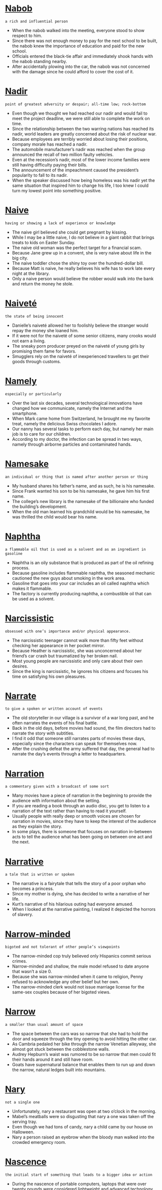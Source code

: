 * [[https://wordsinasentence.com/nabob-in-a-sentence/][Nabob]]

  =a rich and influential person=

  - When the nabob walked into the meeting, everyone stood to show respect to him.
  - Since there was not enough money to pay for the next school to be built, the nabob knew the importance of education and paid for the new school.
  - Officials entered the black-tie affair and immediately shook hands with the nabob standing nearby.
  - After accidentally plowing into the car, the nabob was not concerned with the damage since he could afford to cover the cost of it.


* [[https://wordsinasentence.com/nadir-in-a-sentence/][Nadir]]

  =point of greatest adversity or despair; all-time low; rock-bottom=

  - Even though we thought we had reached our nadir and would fail to meet the project deadline, we were still able to complete the work on time.  
  - Since the relationship between the two warring nations has reached its nadir, world leaders are greatly concerned about the risk of nuclear war. 
  - Because employees are terribly worried about losing their positions, company morale has reached a nadir.
  - The automobile manufacturer’s nadir was reached when the group announced the recall of two million faulty vehicles.
  - Even at the recession’s nadir, most of the lower income families were still having difficulty paying their bills. 
  - The announcement of the impeachment caused the president’s popularity to fall to its nadir.
  - When the speaker discussed how being homeless was his nadir yet the same situation that inspired him to change his life, I too knew I could turn my lowest point into something positive.


* [[https://wordsinasentence.com/naive-in-a-sentence/][Naive]]

  =having or showing a lack of experience or knowledge=

  - The naive girl believed she could get pregnant by kissing.
  - While I may be a little naive, I do not believe in a giant rabbit that brings treats to kids on Easter Sunday.
  - The naive old woman was the perfect target for a financial scam.
  - Because Jane grew up in a convent, she is very naive about life in the big city.
  - The naive toddler chose the shiny toy over the hundred-dollar bill.
  - Because Matt is naive, he really believes his wife has to work late every night at the library.
  - Only a naive person would believe the robber would walk into the bank and return the money he stole.


* [[https://wordsinasentence.com/naivete-in-a-sentence/][Naiveté]]

  =the state of being innocent=

  - Danielle’s naiveté allowed her to foolishly believe the stranger would repay the money she loaned him.
  - If it were not for the naiveté of some senior citizens, many crooks would not earn a living.
  - The sneaky porn producer preyed on the naiveté of young girls by promising them fame for favors.
  - Smugglers rely on the naiveté of inexperienced travellers to get their goods through customs.


* [[https://wordsinasentence.com/namely-in-a-sentence/][Namely]]

  =especially or particularly=

  - Over the last six decades, several technological innovations have changed how we communicate, namely the Internet and the smartphone.
  - When Mark came home from Switzerland, he brought me my favorite treat, namely the delicious Swiss chocolates I adore.
  - Our nanny has several tasks to perform each day, but namely her main job is to care for our children. 
  - According to my doctor, the infection can be spread in two ways, namely through airborne particles and contaminated hands. 


* [[https://wordsinasentence.com/namesake-in-a-sentence/][Namesake]]

  =an individual or thing that is named after another person or thing=

  - My husband shares his father’s name, and as such, he is his namesake. 
  - Since Frank wanted his son to be his namesake, he gave him his first name.
  - The college’s new library is the namesake of the billionaire who funded the building’s development.
  - When the old man learned his grandchild would be his namesake, he was thrilled the child would bear his name.


* [[https://wordsinasentence.com/naphtha-in-a-sentence/][Naphtha]]

  =a flammable oil that is used as a solvent and as an ingredient in gasoline=

  - Naphtha is an oily substance that is produced as part of the oil refining process.
  - Because gasoline includes flammable naphtha, the seasoned mechanic cautioned the new guys about smoking in the work area.
  - Gasoline that goes into your car includes an oil called naphtha which makes it flammable.
  - The factory is currently producing naphtha, a combustible oil that can be used as a solvent.


* [[https://wordsinasentence.com/narcissistic-in-a-sentence/][Narcissistic]]

  =obsessed with one’s importance and/or physical appearance.=

  - The narcissistic teenager cannot walk more than fifty feet without checking her appearance in her pocket mirror.
  - Because Heather is narcissistic, she was unconcerned about her friend’s car crash but traumatized by her broken nail.
  - Most young people are narcissistic and only care about their own desires.
  - Since the king is narcissistic, he ignores his citizens and focuses his time on satisfying his own pleasures. 


* [[https://wordsinasentence.com/narrate-in-a-sentence/][Narrate]]

  =to give a spoken or written account of events=

  - The old storyteller in our village is a survivor of a war long past, and he often narrates the events of his final battle.
  - Back in the old days, before movies had sound, the film directors had to narrate the story with subtitles.
  - I find it odd that someone still narrates parts of movies these days, especially since the characters can speak for themselves now.
  - After the crushing defeat the army suffered that day, the general had to narrate the day’s events through a letter to headquarters.


* [[https://wordsinasentence.com/narration-in-a-sentence/][Narration]]

  =a commentary given with a broadcast of some sort=

  - Many movies have a piece of narration in the beginning to provide the audience with information about the setting.
  - If you are reading a book through an audio disc, you get to listen to a narration of the text rather than having to read it yourself.
  - Usually people with really deep or smooth voices are chosen for narration in movies, since they have to keep the interest of the audience as they explain the story.
  - In some plays, there is someone that focuses on narration in-between acts to tell the audience what has been going on between one act and the next.


* [[https://wordsinasentence.com/narrative-in-a-sentence/][Narrative]]

  =a tale that is written or spoken=

  - The narrative is a fairytale that tells the story of a poor orphan who becomes a princess.
  - Since my mother is dying, she has decided to write a narrative of her life.
  - Kurt’s narrative of his hilarious outing had everyone amused.
  - When I looked at the narrative painting, I realized it depicted the horrors of slavery.


* [[https://wordsinasentence.com/narrow-minded-in-a-sentence/][Narrow-minded]]

  =bigoted and not tolerant of other people’s viewpoints=

  - The narrow-minded cop truly believed only Hispanics commit serious crimes.
  - Narrow-minded and shallow, the male model refused to date anyone that wasn’t a size 0.
  - Because she was narrow-minded when it came to religion, Penny refused to acknowledge any other belief but her own.
  - The narrow-minded clerk would not issue marriage license for the same-sex couples because of her bigoted views.


* [[https://wordsinasentence.com/narrow-in-a-sentence/][Narrow]]

  =a smaller than usual amount of space=

  - The space between the cars was so narrow that she had to hold the door and squeeze through the tiny opening to avoid hitting the other car. 
  - As Cambria pedaled her bike through the narrow Venetian alleyway, she almost got stuck between the cobblestone walls.
  - Audrey Hepburn’s waist was rumored to be so narrow that men could fit their hands around it and still have room.
  - Goats have supernatural balance that enables them to run up and down the narrow, natural ledges built into mountains.


* [[https://wordsinasentence.com/nary-in-a-sentence/][Nary]]

  =not a single one=

  - Unfortunately, nary a restaurant was open at two o’clock in the morning.
  - Mabel’s meatballs were so disgusting that nary a one was taken off the serving tray.
  - Even though we had tons of candy, nary a child came by our house on Halloween.
  - Nary a person raised an eyebrow when the bloody man walked into the crowded emergency room.


* [[https://wordsinasentence.com/nascence-in-a-sentence/][Nascence]]

  =the initial start of something that leads to a bigger idea or action=

  - During the nascence of portable computers, laptops that were over twenty pounds were considered lightweight and advanced technology.
  - The nascence of the internet started in 1983 when a team of researchers struggled to connect networks until they formed a solid chain.
  - The nascence of an idea can often inspire an author to start writing a new book.
  - The nascence of the green movement began when reports of global warming and toxic waste in the ocean were broadcasted all over the news.


* [[https://wordsinasentence.com/nascent-in-a-sentence/][Nascent]]

  =recently formed or started=

  - Online dating has gone from a nascent idea to an established concept that helps millions of people find love.
  - Although our nonprofit organization is nascent, we have already raised over a half a million dollars in four months. 
  - The obstetrician said the nascent embryo is too small to see right now.
  - Since the nascent restaurant has only been open for two weeks, it does not have printed copies of its menu yet.


* [[https://wordsinasentence.com/nastiness-in-a-sentence/][Nastiness]]

  =quality of being gross, dirty, and generally unpleasant=

  - The nastiness of the cheap hotel room was evidenced by the rat droppings, bed bugs, and filthy carpet.
  - The nastiness of her little brother’s dirty room always made her feel nauseous, especially the rotting food wrappers and smelly socks.
  - Customers spoke to the manager about their waitress’s nastiness after she made several rude comments about them.
  - The doctor cringed at the nastiness of the infection but cleaned the wound thoroughly and prescribed strong antibiotics.


* [[https://wordsinasentence.com/nasty-in-a-sentence/][Nasty]]

  =something foul or horrid that can leave one disgusted=

  - The medicine left a nasty taste in the toddler’s mouth, causing her to spit it out.
  - My mother thinks that chicken liver tastes nasty and I agree that it is disgusting.
  - Though the fruit smells nasty, it is actually delicious once you get past the scent.
  - The dish looked nasty but once I tasted it, I wasn’t disgusted anymore.


* [[https://wordsinasentence.com/natal-in-a-sentence/][Natal]]

  =associated with a birth=

  - I consider Smithfield to be my natal home because I was born there thirty years ago.
  - Because of recent medical advances, doctors have been able to decrease the natal death rate by saving more premature infants. 
  - Jane wants to give birth at St. Francis because she knows the hospital has one of the best natal units in the country. 
  - If the infant has poor natal health, it may stay in the hospital for up to two weeks after its birth. 


* [[https://wordsinasentence.com/nation-in-a-sentence/][Nation]]

  =a group of people inhabiting a particular territory and united by common characteristics such as descent, culture, or language=

  - The nation of Germany is unified by the language that the common populace speaks, as well as their history and culture.
  - The United States is an outlier as a nation because it does not adhere to the usual formula of one dominantly spoken language and culture.
  - There are many things that make up a nation, but generally speaking a nation must have a governing body and a claim to territory.
  - The borders of a nation may change over time, but their culture tends to hold onto its base even over the course of many centuries.


* [[https://wordsinasentence.com/national-in-a-sentence/][National]]

  =related or common to a whole country=

  - The national chain has retail stores in every state in the U.S.A.
  - National laws are more powerful than state laws and must be followed in every part of the country.
  - Because we are a free and diverse country, there is no national religion that everyone must follow.
  - Although there many different tribe languages in Nigeria, English is the national language that is spoken by almost all citizens.


* [[https://wordsinasentence.com/nationalism-in-a-sentence/][Nationalism]]

  =such devotion to a country that other nations pale in comparison=

  - During the war, the rising tide of nationalism resulted in people buying only American-made products.
  - A feeling of nationalism gave the outnumbered troops the courage to secure their country’s border until reinforcements arrived.
  - At the country’s legislative session, the lawmakers will review Maliba’s growing nationalism and its request for self-governance.
  - A sense of nationalism turned next-door enemies into friends after the country suffered the worst terrorist attack in history.


* [[https://wordsinasentence.com/nationality-in-a-sentence/][Nationality]]

  =the position usually citizenship of someone or something being a part of a nation=

  - After realizing that the young woman’s nationality was Israeli since she came from Israel, he was assumed that her ethnicity was Jewish.
  - When I researched about the singer Rihanna’s hometown of Saint Michael Parish, I learned that her nationality was Barbadian.
  - Since the immigrant was being deported back to Mexico, it was evident that his nationality was Mexican.
  - The nationality of the criminals being Brazilian played a part in the judge’s decision to deny bail since the judge feared the criminals would flee back to Brazil.


* [[https://wordsinasentence.com/native-in-a-sentence/][Native]]

  =of or relating to the place where you were born=

  - The Latin was not raised in his native country, which is why we believed that he did not possess their mannerisms.
  - Frank is a Wisconsin Native who has returned to his birthplace after practicing law in Missouri.
  - Walter speaks with an accent, which is due to the native land that he hails from.
  - The African Penguin is native to southern African waters, with distinctive pink patches of skin above its eyes.


* [[https://wordsinasentence.com/nativism-in-a-sentence/][Nativism]]

  =the practice of giving preference to the native residents of an area=

  - Nativism is observed by individuals who believe their culture is superior to other cultures.
  - Because Helen favors the concept of nativism, she only hires local citizens to work in her store.
  - The political candidate promoted nativism and spoke about the risks of allowing immigrants into the country.
  - Since the police officer only gives speeding tickets to foreign citizens, he obviously supports nativism.  


* [[https://wordsinasentence.com/nativity-in-a-sentence/][Nativity]]

  =birth, specifically the birth of Jesus Christ=

  - During the nativity play, the innkeeper told Jesus’s parents that there was no room for them on the night of his birth.
  - The telling of the nativity story is a yearly tradition that celebrates Christ’s birth.
  - Setting up a nativity scene outside of the church will highlight the importance of the birth of Jesus.
  - Playing with the nativity set, the children were able to reenact the events of the night Christ was born.


* [[https://wordsinasentence.com/natural-resources-in-a-sentence/][Natural resources]]

  =materials or substances such as minerals, forests, water, and fertile land that occur in nature and can be used for economic gain=

  - According to the Environmental Protection Agency, last year humans consumed many more natural resources that the earth could renew.
  - Natural resources like gas and water are harvested and sold between countries.
  - Water is one of Earth’s most prominent and heavily consumed natural resources.
  - Countries who are limited in natural resources have to import things like gas, minerals, and food sources from other regions.


* [[https://wordsinasentence.com/natural-selection-in-a-sentence/][Natural selection]]

  =the process by which animals and plants that can adapt to changes in their environment are able to survive and reproduce while those that can't adapt die off=

  - Our professor was attempting to explain natural selection by telling us that weak die off and the strong survive.
  - Natural selection is often referred to as survival of the fittest.
  - The reality show host explained that only the strongest competitors would endure in this game of natural selection.
  - The theory of natural selection was introduced by Charles Darwin. 


* [[https://wordsinasentence.com/natural-in-a-sentence/][Natural]]

  =something organic derived from nature that is raw and pure, not having been treated or processed=

  - Natural honey is one of the only raw and pure foods that never goes bad.
  - Because the meal was made with natural ingredients, it is much healthier to eat.
  - Being organic, the makeup was created from natural ingredients like lemon and pepper.
  - Gold is a natural metal worth thousands without being changed from its original form.


* [[https://wordsinasentence.com/naturalist-in-a-sentence/][Naturalist]]

  =someone who studies life and nature=

  - While wandering in the forest, a naturalist was walking a trail to determine if there were any new birds in the area.
  - Excited by their natural surroundings, the children were learning all about the fish and wildlife from the naturalist.
  - When the naturalist went shopping, he bought organic fruits and vegetables from a local fruit stand.
  - Uncertain whether to be a zoologist or naturalist, a naturalist was a better fit for me since I wanted to study more than just animals.


* [[https://wordsinasentence.com/naturalization-in-a-sentence/][Naturalization]]

  =the process by which a foreign individual is awarded citizenship=

  - In order to become a citizen, Alberto will have to go through the process of naturalization. 
  - Katrina became a legal resident of this country after undergoing naturalization.
  - Because of strict naturalization laws, Eduardo’s application for citizenship was rejected.
  - Thousands of immigrants will pledge their allegiance to the nation in a naturalization ceremony today. 


* [[https://wordsinasentence.com/naturally-in-a-sentence/][Naturally]]

  =to happen on its own, without help=

  - Sarah didn’t have to put hot rollers in her hair in the morning because she had naturally curly hair already.
  - After succeeding in golf, basketball, football and track, Kevin was naturally athletic.
  - The young woman never had to diet or exercise because she was naturally slim due to genetics.
  - Using naturally sweet fruits in desserts will cut down on the calories because you are not adding processed sugar to it.


* [[https://wordsinasentence.com/nature-in-a-sentence/][Nature]]

  =the world of the environment of plants and animals=

  - The refreshing nature hike was just what I needed to become energized and happy.
  - Red bumps and a rash formed on my skin which I believed was the poison ivy I brushed up against on the nature trail.
  - After my teacher assigned the leaf assignment, I consulted the nature center to help me find the right type of leaves for my study.
  - Deep in the woods, the scientist worked on his nature study by observing the wildlife that made the woods their home.


* [[https://wordsinasentence.com/naught-in-a-sentence/][Naught]]

  =not anything=

  - Because Kurt’s negotiating skills amount to naught, we were not able to get a price reduction on the car. 
  - Our picnic planning is for naught since a storm is rapidly approaching our area.
  - After three years of research, the scientist’s efforts proved for naught when the lab data was destroyed in a fire. 
  - The pleas for peace have been for naught as the war has been going on for over five years.
  - If Jim does not turn in his project on time, all of his hard work will have been for naught.
  - All of Danielle’s worrying was for naught because she easily passed the test.
  - Even with the additional rescue teams, the search was for naught because the little boy was not found.


* [[https://wordsinasentence.com/naught-in-a-sentence-2/][Naught]]

  =nothing=

  - Everything I wrote was for naught when my computer crashed.
  - Because no one showed up to the party, the appetizers were all for naught.
  - All the studying I completed was for naught because my teacher canceled the test.
  - Her work in mailing out the invitations was for naught because she forgot to include the RSVP information.


* [[https://wordsinasentence.com/naughty-in-a-sentence/][Naughty]]

  =to behave poorly=

  - At Christmas time, Santa will ask children if they have been naughty or nice during the year.
  - If Billy has been a naughty boy today, he will not get the reward of going to the park.
  - The naughty dog chewed the brand new sofa into little bits when he stayed home alone.
  - Tiffany was only mischievous in her actions, but Tom was downright naughty since he intentionally would hit people.


* [[https://wordsinasentence.com/nausea-in-a-sentence/][Nausea]]

  =queasiness which sometimes leads to throwing up=

  - Spinning around in circles for thirty minutes made the girl have nausea in her stomach.
  - After having nausea for a few hours, the man was finally relieved when he vomited.
  - The only time the child had nausea was when she ate lunch right before swimming in the pool.
  - In order to cure her nausea, the patient was administered several doses of penicillin by his doctor.


* [[https://wordsinasentence.com/nauseating-in-a-sentence/][Nauseating]]

  =sickening and repulsive=

  - After eating the moldy fruit, the child had a nauseating feeling in her stomach resulting in her throwing up.
  - Once I saw all the destruction caused by the school shooter, I had a nauseating sense in the pit of my stomach.
  - During the course of her pregnancy, there were certain nauseating foods that she avoided.
  - Her nauseating thoughts of having to deal with the unruly children in her next class period made the teacher leave school early.


* [[https://wordsinasentence.com/nauseous-in-a-sentence/][Nauseous]]

  =a sick queasy feeling=

  - Due to Kate’s nauseous feeling during the past few mornings, it became obvious that she was pregnant. 
  - After riding the tilt-a-whirl ride at the local fair ten times in a row, Sam had to go lay down due to his nauseous feeling.
  - Spinning around before hitting the piñata often left the people feeling nauseous.
  - When the restaurant served undercooked meat, nauseous customers remained sick for days.


* [[https://wordsinasentence.com/nautical-in-a-sentence/][Nautical]]

  =relating to or involving ships or shipping or navigation or seamen=

  - We sailed hundreds of nautical miles with no land in sight.
  - The museum features many nautical artifacts, including a fully intact ship.
  - His wall paintings have nautical themes, like waves, sailboats and anchors.
  - Peter poured over a nautical map to pinpoint the exact location of his boat.


* [[https://wordsinasentence.com/navel-in-a-sentence/][Navel]]

  =bellybutton=

  - Drawing in her navel, the pudgy woman tried to make her stomach look thinner in the mirror.
  - The motorcyclist wore a skimpy crop top that went up past her navel, exposing both her belly button and an ugly scar.
  - Cleaning her baby’s dirty bellybutton, the mother wondered how a navel could get so filthy.
  - Getting her navel pierced was a no brainer for the wild child who had always wanted a ring around her bellybutton.


* [[https://wordsinasentence.com/navigable-in-a-sentence/][Navigable]]

  =controllable or maneuverable=

  - Tests were done on the new Boeing plane to determine if it was navigable in the air at high altitudes.
  - The only navigable boat the teenager was legally permitted to drive at his young age was a small fishing boat.
  - Traveling through navigable airspace was safe for the planes since they were not flying over important buildings.
  - Her once-navigable bicycle was now almost impossible for the little girl to operate since the training wheels were removed.


* [[https://wordsinasentence.com/navigate-in-a-sentence/][Navigate]]

  =to direct a route=

  - Christopher Columbus would navigate his ship across the Atlantic Ocean to an unknown land.
  - In order to properly navigate the car, the young girl had to learn how to drive a car with a manual transmission.
  - Heavy traffic made it difficult to navigate the car, but the driver darted in and out of traffic in order to get to work on time.
  - Her video game required the operator to navigate a vehicle through a maze in a certain period of time.


* [[https://wordsinasentence.com/navigation-in-a-sentence/][Navigation]]

  =the procedure that one uses to track a course=

  - Once the plans for the navigation to get to the secret hideaway were in place, the team of detectives quickly drove to find the kidnapped child.
  - In order to win the toy boat race, he knew his navigation of the boat would be determined with his use of the remote control.
  - As the young girl was being chased by the stranger, her navigation through the forest would be important so that she would not stumble during the pursuit.
  - Explorers knew that their navigation through unknown waters would be difficult since they only had a low tech compass.


* [[https://wordsinasentence.com/navigator-in-a-sentence/][Navigator]]

  =the pilot or director of a vessel in the land, water or air=

  - When the fishing boat capsized, the navigator was blamed for steering the boat into an oncoming storm.
  - We were able to suppress our fears when we realized that the navigator of the plane was an American.
  - After the hurricane, the bulldozer’s navigator pushed the debris to the side of the street to allow cars to pass.
  - Employees watched as the clumsy navigator of the forklift swung the machine around causing the boxes to topple over.


* [[https://wordsinasentence.com/navy-in-a-sentence/][Navy]]

  =a country’s armed service using ships and boats=

  - During the war, the ships from the country’s navy were sent out to defend against the attack on their land.
  - The admiral had worked his way up the ranks in the navy by first starting out as a seaman at the age of 18.
  - Donning his blue uniform, it became apparent to the regulars at the bar that the man was an officer in the navy.
  - In order for the colonists to win the American Revolutionary War against England, the French navy blocked the British from escaping.


* [[https://wordsinasentence.com/nay-in-a-sentence/][Nay]]

  =not at all or nope=

  - When Congress decided to vote, the vice president asked the congressman to say yea if they are in favor of the issue or nay if they are not.
  - Using the old timey way of voting, the representatives used the yea and nay method of showing their opinion.
  - “All of those against cutting the afterschool programs from the budget,” said the leader, “say nay.”
  - If the member of the committee is opposed to the issue, he will verbalize his vote by stating nay.


* [[https://wordsinasentence.com/nazism-in-a-sentence/][Nazism]]

  =the theories and processes of the Nazis=

  - Using the ideologies of Nazism from the 1930s, the Ku Klux Klan now show their racist beliefs through their violent actions.
  - Nazism grew in the early 1930s following Germany’s economical struggles from World War I.
  - Adolf Hitler’s charisma and forceful words enabled Nazism to grow in the minds of the citizens as a way to make Germany strong again.
  - World War II is the prominent time in world history where Nazism predominantly took place.


* [[https://wordsinasentence.com/near-in-a-sentence/][Near]]

  =the small span between two objects or things=

  - The only reason Ginger moved near the mall was so she could go shopping frequently.
  - During the marathon, the amateur runner ran near the water stand in order to get a drink.
  - Air traffic controllers cringed when they made a mistake and noticed that a Boeing 747 flew near the tower.
  - The home stagers knew to place the couch near the wall so that there would be plenty of space in the middle of the room.


* [[https://wordsinasentence.com/nearby-in-a-sentence/][Nearby]]

  =to be close by to something=

  - Since Walmart was nearby, we ran to the store to quickly purchase the costume for the play.
  - Due to Pamela’s elderly mother living in the Forestbrook subdivision, Pamela’s family decided to move to a nearby house.
  - Noticing the nearby library, Angela realized she could walk to it from her house if she needed to do some research.
  - I decided not to purchase the house that was for sale when I noticed that my annoying co-worker lived nearby. 


* [[https://wordsinasentence.com/nearly-in-a-sentence/][Nearly]]

  =approximately or about=

  - Ms. Fisher allowed her son to go play outside since he was nearly finished with his homework.
  - We were nearly home from the conference when we got into a car accident causing us to walk home.
  - Even though the cake was nearly done, we took it out of the oven early because we were very hungry.
  - Although 6-year old Sally was tall for her age, she was not nearly tall enough to meet the height requirement of the ride.


* [[https://wordsinasentence.com/neat-in-a-sentence/][Neat]]

  =orderly; arranged=

  - Each neat row of corn in the farmer’s field was planted efficiently for a quick harvest.
  - The girl’s room was always neat since she organized her toys and clothes precisely every afternoon.
  - After hours, the tidy stocker carefully stacked the cans into a neat display.
  - Although the couple was unorganized, their neat maid was able to keep their house in immaculate shape.


* [[https://wordsinasentence.com/neat-in-a-sentence-2/][Neat]]

  =tidy and well-ordered=

  - A neat stack of post it notes sat in a pile on the accountant’s desk.
  - The housewife liked to keep a neat home and prided herself in being able to maintain an orderly residence.
  - Neat and clean, the crisp laundry piles were carefully arranged in the dresser drawers.
  - Without a maid to do the cleaning, it was hard for the family to keep their house neat and organized.


* [[https://wordsinasentence.com/neatly-in-a-sentence/][Neatly]]

  =in a tidy or organized way=

  - Stacking the papers neatly, the assistant attempted to organize the doctor’s cluttered desk.
  - Neatly folded piles of laundry lined the college student’s tidy bed.
  - Although she tried to write neatly, the girl’s bad penmanship was a permanent feature.
  - The kids tried to stack the cans as neatly as possible so that their mother would not complain about a disorganized pantry.


* [[https://wordsinasentence.com/neatness-in-a-sentence/][Neatness]]

  =the act of being tidy and orderly=

  - Alan suffered from Obsessive Compulsive Disorder due to his desire to have extreme neatness in the house at all times.
  - Even though everyone saw the neatness of the room, it still had dust on the window sill and dirt on the floor.
  - Neatness is important to the accountant’s job so he can find every document he needs in a matter of seconds.
  - Ms. Tipton complimented her 4th graders for the neatness of their handwriting since it was so easy to read.


* [[https://wordsinasentence.com/nebbish-in-a-sentence/][Nebbish]]

  =one who is nervous and lacks confidence and courage, especially in making decisions and plans, in discussions, debates, arguments, and confrontations, and in taking responsibility=

  - The nebbish refuses to take responsibility for his actions, always too afraid to admit that he made a mistake.
  - I was shocked to find that my coach had added a nebbish to our team, he was far too timid to play the game.
  - The nebbish stood like a fly on the wall, too shy to ask any of the maidens to dance.
  - Every decision will be difficult for the nebbish as he is too frightened to make a choice on his own.


* [[https://wordsinasentence.com/nebula-in-a-sentence/][Nebula]]

  =a space cloud consisting of gas or dust=

  - I love to venture out into the open fields on a clear night and gawk at every galaxy and nebula that my naked eyes can detect.
  - We studied the nebula of Orion in depth, and depicted it in a large drawing.
  - Recent photographs prove that the gigantic cloud of gas and dust is indeed a Nebula, hiding at the edge of the Milky Way.
  - A single nebula is immense, hundreds of lightyears in diameter.


* [[https://wordsinasentence.com/nebulous-in-a-sentence/][Nebulous]]

  =Unclear, vague; not clearly defined=

  - It was not difficult to realize her answer to the question was nebulous.
  - Scientists are not certain why nebulous gas balls rotate around the planet.
  - After the accident, his memories were quite nebulous. 
  - Beauty is a nebulous term until it is defined by the beholder.
  - While the driving teacher thought his instructions were clear, the students found them to be nebulous.
  - Before the man drifted into unconsciousness, he voiced nebulous words about a hidden treasure.
  - In the Bible, there are many quotes about nebulous figures coming down from heaven.


* [[https://wordsinasentence.com/necessarily-in-a-sentence/][Necessarily]]

  =automatically; certainly=

  - Putting down that you are a felon won’t necessarily stop you from getting the job, but it probably won’t help either.
  - The team’s win didn’t necessarily mean they were going to state but it helped.
  - It doesn’t seem that the suspect is the killer, but we can’t necessarily rule him out.
  - Natural products are healthier, but buying organic doesn’t necessarily mean that you are protected from diseases.


* [[https://wordsinasentence.com/necessary-in-a-sentence/][Necessary]]

  =being required or vital=

  - For the chocolate cake, the necessary ingredients included flour, eggs, butter and cocoa.
  - In order to climb the highest mountain, the climbers needed the necessary equipment and a positive attitude.
  - Cancer patients must undergo the necessary chemotherapy treatments so that all of the cancer is removed.
  - Since we lived in a bad area of town, we took the necessary precautions of installing a security system so that we would be safe.


* [[https://wordsinasentence.com/necessitate-in-a-sentence/][Necessitate]]

  =to make essential as a result of something=

  - The heavy rain will necessitate the use of an umbrella.
  - Since returning the item would necessitate a trip to the post office, I will keep the product and use it as a Christmas gift. 
  - Having quadruplets is going to necessitate the purchase of a larger vehicle.
  - If the hotel decides to upgrade its rooms, the renovations will necessitate an increase in the nightly room rates. 


* [[https://wordsinasentence.com/necessities-in-a-sentence/][Necessities]]

  =needs or essential supplies=

  - Even though the spoiled wife believed that a sports car and lots of money were the necessities of life, she could have lived with a regular sedan.
  - Any new mother would agree that the necessities for newborns is a large stash of diapers and wipes.
  - The camping trip proved successful even for the city slickers due to having all of the necessities of camping with them.
  - Driving across the country can be a truly wonderful experience if you have all of the necessities for such a long trip.


* [[https://wordsinasentence.com/necessitous-in-a-sentence/][Necessitous]]

  =deprived and poverty-stricken=

  - The necessitous circumstances surrounding the flood victims became evidence when we saw all of the destruction.
  - Walking down the street, the necessitous puppy’s tongue hung low and his bones were showing through his skin.
  - Appreciation was shown from the necessitous man when shelter and food was made available to him.
  - Since the mother could not afford formula, her necessitous baby was growing thinner and thinner.


* [[https://wordsinasentence.com/necessity-in-a-sentence/][Necessity]]

  =to be essential or vital=

  - Water is a necessity of life because failure to drink water in three days will cause death.
  - The necessity to graduate from an Ivy League school was known to Timmy since his father and all of his siblings had graduated from Harvard University.
  - Many religious people realize the necessity of prayer due to the impact prayer has on their daily life.
  - Swimming 1 ½ miles is a necessity for the fitness program in becoming a U.S. Coast Guard.


* [[https://wordsinasentence.com/necrology-in-a-sentence/][Necrology]]

  =a biographical description of a person who has recently died=

  - My grandmother’s necrology was posted online so that everyone could see what a wonderful person she was.
  - The necrology of Chuck Berry included his accomplishments, life, and a list of his relatives who are still alive today.
  - Above the advertisement for the funeral home was the necrology of a woman who had perished in a local fire.
  - Since the family was wealthy, the necrology of their mother stated to give money to charity in lieu of flowers.


* [[https://wordsinasentence.com/necromancy-in-a-sentence/][Necromancy]]

  =the act of communicating with spirits of deceased individuals=

  - When Maggie’s husband died, she visited a psychic who claimed she could use necromancy to talk to deceased persons.
  - Necromancy often involves the use of chants to commune with the dead.
  - Because there are dead individuals whom I would like to contact, I’m quite curious about necromancy.
  - Are you certain the medium’s necromancy allows her to talk to spirits? 


* [[https://wordsinasentence.com/necrosis-in-a-sentence/][Necrosis]]

  =the complete deterioration of a bodily organ=

  - Cancer first caused the necrosis of the liver which led to the liver failing to produce proteins used in coagulating the blood.
  - After detecting the necrosis in the kidney, surgery was performed in order to remove the toxic body part.
  - The health students were grossed out from the necrosis when they were shown photos of the black brain.
  - Effects of necrosis can be painful since the cells completely decayed in that body part.


* [[https://wordsinasentence.com/nectar-in-a-sentence/][Nectar]]

  =the sweet liquid produced from certain plants and flowers that bees turn into honey=

  - Instead of acquiring the nectar from the plant, the farmers knew to wait until the bumblebees would convert it into honey.
  - Since I was making an organic cake, I refused to use sugar and substituted nectar in the batter.
  - Picking the flowers and sucking the nectar from them made for an enjoyable nature experience for the city dwellers.
  - The young children knew to stay away from the plant containing nectar because the bees would be swarming around it.


* [[https://wordsinasentence.com/nee-in-a-sentence/][Nee]]

  =born with this name usually before getting married=

  - Harriet Tubman, nee Araminta Ross, helped slaves escape to the North using the Underground Railroad.
  - Ms. Phillips, nee Rodgers, was our teacher before she got married to John Phillips during the summer.
  - The Sampson Building was named after John Sampson and his wife, Henrietta Sampson, nee Taylor.
  - “Investigate the background of our suspect, Sally Watkins,” explained the detective, “nee Smith.”


* [[https://wordsinasentence.com/needle-in-a-sentence/][Needle]]

  =a long thin sharp pointy device that holds thread and is used for stitching fabric=

  - When I tore my shirt, my friend grabbed a needle and thread in order to sew the material back together.
  - Seamstresses always need a needle, thread, and scissors on hand to alter an outfit.
  - While mending a dress, the grandmother accidentally stuck her thumb with the needle causing it to bleed.
  - The instructor advised us to thread our needle on the sewing machine by using a keen eye and a steady hand.


* [[https://wordsinasentence.com/needless-in-a-sentence/][Needless]]

  =not essential or wanted=

  - Usually, the child spoke needless words simply because he was used to babbling all day about random things.
  - Our writing teacher required us to remove any needless words from our essays because they did not contribute to the essay.
  - “I just want to listen to the football game,” said the fan, “not the needless commentary about the players’ lives.”
  - Mr. Pruitt always assigned needless homework in the form of copying sentences from the encyclopedia.


* [[https://wordsinasentence.com/nefarious-in-a-sentence/][Nefarious]]

  =very evil and wicked=

  - How nefarious of you to fling dog crap on my car!
  - The nefarious September 11th attacks did not weaken America.
  - One man employed his nefarious scheme to hack into people's computers and steal bank account information.
  - We originally thought that John was going to pull nefarious April Fool's Day pranks—but surprisingly, nothing bad happened.
  - To call that handicapped woman names is not only mean, but it is nefarious. 
  - As vile as robbers are, no criminal is more nefarious than a killer.
  - Nefarious best describes The Grinch.


* [[https://wordsinasentence.com/negate-in-a-sentence/][Negate]]

  =to cause something to be ineffective; to nullify=

  - Be careful when shopping because you do not want unnecessary purchases to negate the value of the coupons you are using.
  - While we like the singer’s music, our high regard does not negate the fact she broke the law by leaving the scene of an accident. 
  - Having our luggage stolen did not negate the fantastic time we had on our cruise.
  - Eating a large pizza by yourself will most definitely negate the benefit of drinking a low calorie soda with your meal.
  - Do you really believe your fake apology will negate all reminders of your rude behavior? 
  - After June worked successfully with Cara on a project, she was able to negate her prejudice towards her coworker.
  - Sometimes getting a guard dog can negate the need for a security system.


* [[https://wordsinasentence.com/negative-in-a-sentence/][Negative]]

  =a gloomy outlook on something=

  - Teenagers usually have negative attitudes toward adults because they think they know everything.
  - Violent video games have a negative effect on children since the child thinks what is happening on the video game is real.
  - After Peggy’s mother was diagnosed with terminal cancer, she had a really negative outlook on life.
  - Sarah tried to keep her negative thoughts to herself since she considered the new girl at school appeared homely.


* [[https://wordsinasentence.com/negative-in-a-sentence-2/][Negative]]

  =focused on what is bad, harmful, or lacking=

  - Negative effects of the medicine have stopped many patients from taking it.
  - Alia tried to block negative thoughts and only think of happy times.
  - The teacher tried to stop students for negative things and encouraged them to speak positively.
  - Because of negative press, the restaurant hasn’t had much business this month.


* [[https://wordsinasentence.com/neglect-in-a-sentence/][Neglect]]

  =to abandon or ignore=

  - When you have children and work a full-time job, you may neglect your appearance because it is not important anymore.
  - The overweight woman decided to neglect her health by eat fatty foods and stop exercising.
  - Since the teenager was invited to go swimming with her friends, she decided to neglect her homework in order to go.
  - After the baby is born, the parents will most likely neglect the housework because they will not have time for it.


* [[https://wordsinasentence.com/negligence-in-a-sentence/][Negligence]]

  =neglect; inattention=

  - The parent’s negligence resulted in their children being taken from their care and placed in a safer home.
  - Because of the daycare worker’s negligence, the baby fell off of the changing table.
  - Negligence and inattentiveness to the road caused the big rig driver to crash his truck.
  - Negligence at the hands of hospital workers caused several patients to die this year.


* [[https://wordsinasentence.com/negligent-in-a-sentence/][Negligent]]

  =careless; irresponsible=

  - I felt negligent for leaving Jean’s toddler alone in the car.
  - Rick failed to keep an eye on his young daughter, and the jury found him negligent.
  - The negligent driver swerved at the last second, avoiding a collision.
  - By failing to lock the door, Calvin was deemed negligent.


* [[https://wordsinasentence.com/negligible-in-a-sentence/][Negligible]]

  =too small to be of importance=

  - Since the price difference between the generic item and the brand item is negligible, I will buy the brand product.
  - Because Jill lost only a negligible amount of weight using the diet drug, she sent the product back for a refund. 
  - While it appeared we were stuck in travel for hours, the time was negligible and only delayed our arrival by fifteen minutes.
  - What are the odds the rip in my stocking will remain negligible and go unnoticed by my coworkers?
  - Since Frank’s share of the company is negligible, he receives very little return on his investment.
  - Danielle cannot expect to pass her chemistry test if she only spends a negligible amount of time studying.
  - Because Jake’s knowledge of French is negligible, he will utilize the services of a translator during his business trip to Paris.


* [[https://wordsinasentence.com/negotiable-in-a-sentence/][Negotiable]]

  =capable of being bargained or bartered with=

  - Even though the house was priced very low, the potential buyers still believe the price was negotiable.
  - Officials from each side of the war came together to discuss the negotiable treaty so that they could end the war peacefully.
  - The job advertisement stated that the salary was negotiable so that the applicants would discuss the pay at the interview.
  - The negotiable contract discussed between the handyman and the homeowner ended with the handyman receiving a little less than what he wanted.


* [[https://wordsinasentence.com/negotiate-in-a-sentence/][Negotiate]]

  =to try to reach an agreement or come to terms=

  - We sat down to negotiate a deal that would satisfy everyone.
  - The salesman refused to negotiate on the price of the truck.
  - Sam likes to negotiate at the flea market, hoping for a better deal.
  - We didn’t negotiate with Ashley because she is very stubborn.


* [[https://wordsinasentence.com/neigh-in-a-sentence/][Neigh]]

  =the sound a horse makes=

  - Whenever anyone would get close to the fence, the horse would neigh to get the attention of its master.
  - Rarely Wilbur would hear Mr. Ed neigh while in the barn because most times Mr. Ed would speak English.
  - Horses neigh in the corral as they get tired of walking around for hours in a circle.
  - When the horses neigh loudly in the pasture, the farmer looked out his window to see if there were any coyotes on his land.


* [[https://wordsinasentence.com/neighbor-in-a-sentence/][Neighbor]]

  =a person who resides nearby=

  - While baking a cake, I needed to ask my neighbor for sugar since I had just run out.
  - Music from the neighbor’s apartment was way too loud so I warned them to turn it down before I called the police.
  - Since my neighbor was having a garage sale, several customers had parked their cars near my driveway.
  - The boy would look through his window into his neighbor’s house to try and see the pretty teenage girl who lived there.


* [[https://wordsinasentence.com/neighborhood-in-a-sentence/][Neighborhood]]

  =an area where people live close together=

  - The single woman became frightened when a prowler was spotted in her neighborhood looking in everyone’s houses.
  - Despite living in the same neighborhood, my friend actually lived in a different subdivision which was on the opposite side of the street.
  - Growing up in the same neighborhood in the Bronx, the kids knew everything about each other including how much money their parents made.
  - Most houses in the neighborhood looked similar averaging about 1500 square feet of living space and small yards.


* [[https://wordsinasentence.com/nemesis-in-a-sentence/][Nemesis]]

  =an enemy who is constantly causing problems=

  - Kara was not happy when her nemesis won the contest.
  - As soon as Kurt saw his nemesis, he became enraged.
  - In the film, the superhero vowed to catch his nemesis before he wrecked havoc on the planet.
  - My nemesis was determined to ruin my chance for promotion at work.


* [[https://wordsinasentence.com/neoclassical-in-a-sentence/][Neoclassical]]

  =in the manner of Ancient Greek or Romans=

  - Neoclassical artists model their paintings off of Ancient Greek and Roman masterpieces.
  - Modern colonial homes are an example of Neoclassical architecture because they feature large, white columns found in early Greek structures.
  - The White House is a neoclassical building that was modeled after Greek temples for deities like Athena and Aphrodite.
  - Popular neoclassical poets like Alexander Pope used the styles and rules of Greek and Roman writers of old to talk about current issues.


* [[https://wordsinasentence.com/neolithic-in-a-sentence/][Neolithic]]

  =relating to a time known as the New Stone Age in which polished stone tools, pottery, weaving, stock rearing, and agriculture became prominent=

  - The village dwellings are adobe style and were crafted from clay and water.
  - Native Americans built their homes on the hills, fashioning each house out of sundried bricks.
  - The couple decided to marry in a Mexican era, adobe chapel that was crafted by hand long ago.
  - Pouring mud, sand, straw, and ash into a 10x14 inch mold was the Spanish method for forming hard adobe bricks.


* [[https://wordsinasentence.com/neolithic-in-a-sentence-2/][Neolithic]]

  =the last part of the Stone Age in which agricultural and technological elements began to advance=

  - The village is home to a Neolithic dig site where late Stone Age pieces have been discovered.
  - During the Neolithic period, advances in agriculture helped move our ancestors out of the dark and into a new way of life.
  - Neolithic carvings in cave walls show how are stone age relatives were able to make serious cultural progress during the ten thousand years before Christ was born.
  - The development of chipped stone tools and the appearance of crafts such as pottery and weaving are two of the major milestones that occurred in the Neolithic era.


* [[https://wordsinasentence.com/neologism-in-a-sentence/][Neologism]]

  =a new term or phrase recently added to a person or group’s vocabulary=

  - The neologism became so popular it was added to most dictionaries.
  - As the teacher listened to the students chatting among themselves, she was confused by a neologism she heard repeatedly.
  - The neologism was widely spoken after a rapper mentioned it in a hit song.
  - After a number of months, the neologism turned into a commonly used phrase.


* [[https://wordsinasentence.com/neonatal-in-a-sentence/][Neonatal]]

  =relating to a newborn baby=

  - Positive neonatal outcomes were much more positive for babies whose mothers did not smoke during pregnancy.
  - All of the neonatal beds in the hospital were filled after a slew of babies were born on the same night.
  - Placed in neonatal intensive care, the premature infant needed round the clock monitoring.
  - Neonatal death is more common in countries that do not have adequate maternity care for pregnant mothers and pediatric care for newborns.


* [[https://wordsinasentence.com/neophyte-in-a-sentence/][Neophyte]]

  =someone who is just learning to do something=

  - Because I have very little computer experience, I am a neophyte when it comes to working with most software programs.
  - Since this is my daughter’s first swim lesson, she is definitely a neophyte in the sport.
  - Because Jack had no experience with the financial markets, everyone on the trading team considered him to be a neophyte.
  - Even the best golfer in the world was once a neophyte at the sport of golf.
  - One could easily recognize the neophyte fisherman by all of the mistakes he was making.
  - Although Alan was not a neophyte skier, there was still much he needed to learn. 
  - All neophyte swimmers will work on their techniques in the shallow end of the pool.


* [[https://wordsinasentence.com/nepenthe-in-a-sentence/][Nepenthe]]

  =a fictional potion said to have been used by the ancient people to erase the memory of pain or sorrow=

  - To help her chase away all of her sorrow, Polydamna gave Helen a nepenthe potion.
  - Nepenthe was mixed up by the sorceress so that her client could forget all her troubles.
  - After suffering so much grief, the ancient Greek looked for the recipe for nepenthe so he could wipe his memories with the potion.
  - Sipping the nepenthe, Helen began to forget all of her sorrows that seemed to overwhelm her before drinking the concoction.


* [[https://wordsinasentence.com/nephew-in-a-sentence/][Nephew]]

  =a son of one's brother or sister=

  - My sister enjoys keeping her nephew in the afternoons and it helps me get work done as well.
  - His brother’s son was the only nephew in the family since all of the other children were girls.
  - Watching her nephew saunter down the drive, the proud aunt couldn’t help but notice how much he resembled her late brother.
  - My nephew will be watching my dog at his house while I join his parents on a sibling ski trip.


* [[https://wordsinasentence.com/nepotism-in-a-sentence/][Nepotism]]

  =the act of giving opportunities to others simply because of a personal relationship=

  - Since George is an idiot everyone knows his father hired him because of nepotism. 
  - Janice has no computer or clerical skills so the only way she could have received that position was through nepotism.
  - As long as nepotism benefits me and provides me with opportunities I would not have otherwise, I will support the practice.
  - Hiring your daughter to work at your store is surefire nepotism.


* [[https://wordsinasentence.com/nerve-in-a-sentence/][Nerve]]

  =courage; steadfastness=

  - Gathering the nerve to ask the young lady to dance, the shy wallflower ventured away from the corner and marched towards the center of the dance floor.
  - It took a lot of nerve for the young man to take a political stand against his communist family.
  - Only one reporter had the nerve to stand up to the lying congressman and call him out on his fabrications.
  - Though several police officers agreed to join the SWAT team, only the bravest had the nerve to disarm the bomb.


* [[https://wordsinasentence.com/nerves-in-a-sentence/][Nerves]]

  =a person’s mental state or perceived source of emotional control=

  - The anxious player’s nerves were on edge as he waited to see if he would be drafted in the first round.
  - With nerves of steel, the brave soldier was never afraid when marking into battle.
  - Letting her nerves get the best of her, the speaker began to stutter as she performed her piece at the poetry slam.
  - Although his nerves were on edge, the concerned father tried to pretend he wasn’t worried about his daughter missing curfew.


* [[https://wordsinasentence.com/nervous-in-a-sentence/][Nervous]]

  =anxious; worried=

  - The bank teller could tell that the uneasy robber was nervous by the way his hand shook as he brandished his weapon.
  - Although she was nervous and experiencing stage fright, the musician was able to sing through her anxiety.
  - Public speaking always makes me nervous, but I usually get past the worry by picturing the audience members in their underwear.
  - Worried that he would wake up late, the nervous man kept waking up to check the clock all night long.


* [[https://wordsinasentence.com/nervously-in-a-sentence/][Nervously]]

  =anxiously; apprehensively=

  - Smiling nervously, the interviewee tried not to let her anxiety show.
  - Panicking after hours of looking for her car keys, the commuter anxiously searched for another way to work.
  - The abused housewife’s hand shook nervously as she hurriedly tried to clean the house before her husband returned.
  - Pacing the hospital floors nervously, the anxious father couldn’t wait for the birth of his son.


* [[https://wordsinasentence.com/nervousness-in-a-sentence/][Nervousness]]

  =anxiety; edginess=

  - During dinner, the gentleman could sense his date’s nervousness as she anxiously tapped her fingers on the table.
  - Nervousness got the best of the ice skater, with her jumpiness causing her to fall on the ice.
  - Although some degree of nervousness is to be experienced during public speaking, the woman’s extreme shyness caused her much uneasiness.
  - There is no place for nervousness or apprehension in quick thinking and high stress environments like police work.


* [[https://wordsinasentence.com/nescience-in-a-sentence/][Nescience]]

  =unawareness or ignorance=

  - Because of a nescience of allergic reactions, many people with allergies don’t carry the proper emergency medicines. 
  - Peter’s nescience of current events causes him to speak unwisely about trending topics.
  - In court the judge explained nescience of the laws was not an acceptable defense for criminal behavior.
  - The suspect claimed nescience when questioned about the robbery.


* [[https://wordsinasentence.com/nestle-in-a-sentence/][Nestle]]

  =to snuggle or cuddle something=

  - The bear cub’s mother began to nestle him closer as they drifted off to sleep.
  - After a long day of nest building, the robin began to nestle down into her new shelter.
  - Many animals in the wild will nestle up against one another if they are in need of warmth.
  - As he began to nestle closer to his mother’s chest, the baby drifted off to sleep.


* [[https://wordsinasentence.com/net-force-in-a-sentence/][Net Force]]

  =the total amount of force exerted on an object=

  - If you are pushing a cart and there is no resistance, the force you are exerting on that cart is the net force.
  - If there is twenty pounds of force applied on one side of an object and twenty pounds on the other side of the object as well, they cancel out and the net force is zero.
  - The force of a car’s engine and the force of gravity pulling it downhill both combine to equal the net force being exerted on the car.
  - When you go skydiving, the force of gravity pulls you down but the air resistance slows your fall, so the net force is both of these factors combined.


* [[https://wordsinasentence.com/net-in-a-sentence/][Net]]

  =a piece of mesh fabric used for as specific purpose (usually to catch animals or sports balls.)=

  - Positioning the net in the water, the fisherman prepared to catch a fish with one swift swoop.
  - Kicking the ball into the mesh net, the soccer player and his team members began to jump for joy!
  - A net was used by SpongeBob and his friends to capture jellyfish swimming along in Bikini Bottom.
  - Shooting into the webbed net, the player heard a swish as the ball made contact.


* [[https://wordsinasentence.com/nether-in-a-sentence/][Nether]]

  =rear; posterior=

  - An anatomy ultrasound scan of the fetus’s nether regions showed that he is definitely all boy.
  - The nether region of the vessel was much more crowded than the front.
  - Far nether regions of the beach were largely unvisited since the trek from the main shore was so long.
  - A couple of early mistakes put the participant towards the nether regions of the scoreboard.


* [[https://wordsinasentence.com/nettle-in-a-sentence/][Nettle]]

  =to cause someone to become annoyed or angry=

  - My brother will often nettle me by reading my diary.
  - If you nettle a bee, you should be prepared to run.
  - My employee’s habit of coming in to work late is starting to nettle me.
  - Although Elaine tried to nettle me by describing her great date with my ex-boyfriend, I did not let her comments bother me.


* [[https://wordsinasentence.com/nettlesome-in-a-sentence/][Nettlesome]]

  =irritating; annoying=

  - Asking another nettlesome question, the child irritated her mother to no end.
  - The issue of rats in the attic has proven a nettlesome problem for the realtor trying to sell the house.
  - Nettlesome junk mail filled the inbox of the mayor, stopping him from getting to important messages.
  - The attorney tries to avoid filling nettlesome lawsuits and will only deal with solid cases.


* [[https://wordsinasentence.com/network-in-a-sentence/][Network]]

  =a system or association=

  - Our insurance will only pay for treatment if you use a doctor that is in their network of providers.
  - A network of parents have joined together to improve the local PTO and strengthen community involvement.
  - Verizon claims that their cellular network is more reliable than any other system.
  - A nationwide network of police databases is needed so that suspects at large in one system can easily be identified in another area.


* [[https://wordsinasentence.com/neural-in-a-sentence/][Neural]]

  =relating to the nervous system=

  - Nerves in the brain of mice brains were examined to determine what kind of neural response was released after food was given.
  - Neural therapy was used to help the injured worker who has suffered from intense nerve pain since his accident.
  - Scientists that study the human nervous system have proven that the death of neural cells directly affects cognitive function.
  - Changing overtime, neural networks in the body’s central nervous system are able to adapt.


* [[https://wordsinasentence.com/neuralgia-in-a-sentence/][Neuralgia]]

  =pain in a nerve pathway=

  - Neuralgia is a form of chronic nerve pain that is hard for doctors to understand and diagnose.
  - Shingles affects both the skin and the nerves and is often accompanied by neuralgia or pain in the nerve path.
  - Leaving him in extreme pain, facial neuralgia gave way to severe discomfort in the patient’s face.
  - Although she suffered from nerve pain in the form of neuralgia, the elderly woman was in otherwise good health.


* [[https://wordsinasentence.com/neurasthenic-in-a-sentence/][Neurasthenic]]

  =a now obsolete psychiatric symptom that is more commonly known as chronic fatigue syndrome and is characterized by extreme mental and physical exhaustion=

  - Early 19th century insane asylums were filled with people showing neurasthenic symptoms, simply exhausted and in need of rest.
  - The woman was classified as have neurasthenic tendencies, meaning she was prone to bouts of chronic fatigue.
  - The neurasthenic couple were both moody and extremely mentally exhausted after planning their extravagant wedding.
  - Working night and day can lead to extreme neurasthenic tiredness that can only be cured with rest.


* [[https://wordsinasentence.com/neurological-in-a-sentence/][Neurological]]

  =related to the science of the nerves and nervous system=

  - Neurological problems related to the brain’s nerve endings were diagnosed by the patient’s physician.
  - Because the hurting is neurological, special medicine for nerve pain was prescribed.
  - An MRI of the nervous system was needed to get a diagnosis for the elderly woman’s worsening neurological problems.
  - Alcohol affects the central nervous system and can lead to neurological birth defects in babies whose drank while pregnant.


* [[https://wordsinasentence.com/neurologist-in-a-sentence/][Neurologist]]

  =a physician that deals with deals with the nervous system and the diseases that affect it=

  - Only one neurologist was available to talk to the patient’s family after he severely injured the nerves in his hand.
  - The pediatrician and neurologist agree that the infant’s illness is related to both the brain and the central nervous system that passes messages for the organ.
  - After a week seizure free, the man’s neurologist agreed to let him drive again as long as there were no more neurological episodes.
  - Each neurologist seemed to have a different opinion on what would be the best course of treatment for the patient suffering from whole body nerve pain.


* [[https://wordsinasentence.com/neurology-in-a-sentence/][Neurology]]

  =the branch of medicine that deals with the nervous system and the diseases that affect it=

  - The physician decided to specialize in neurology since the study of the central nervous system piqued her interest.
  - As a professor of neurology, it was the lecturer’s job to help students make connections between the body’s nervous system and the rest of the body.
  - Diagnosing the patient with a disease of the nervous system, the primary care physician referred the ill individual to a neurology clinic.
  - Tired of suffering, the patient decided to take part in a trial being held in the neurology clinic in which new nerve pain medication would be tested.


* [[https://wordsinasentence.com/neuromuscular-in-a-sentence/][Neuromuscular]]

  =relating to both the nerves and muscles=

  - Neuromuscular damage to the spinal cord nerves and surrounding muscles left the diver unable to move.
  - ALS is a neuromuscular disorder that affects the signaling of nerve cells to the spinal cord and its muscles.
  - As people age, neuromuscular synapses begin to deteriorate and communication between nerves and muscles can become more limited.
  - Venom from the blue-ringed octopus has a paralyzing neuromuscular affect that stops movement in the nerves and muscles of its victim.


* [[https://wordsinasentence.com/neuroscience-in-a-sentence/][Neuroscience]]

  =the scientific study of the nervous system and the brain=

  - The field of neuroscience is fairly new, with the study of the brain and the body’s still being rather contemporary.
  - Current neuroscience reports estimate that the human brain has over 85 million brain cells.
  - Neuroscience findings show that the nervous system is actually affected negatively by multitasking since toggling back and forth between tasks is bad for your brain.
  - I decided to read a book about neuroscience in order to learn more about the scientific study of our species’ nervous system.


* [[https://wordsinasentence.com/neurotic-in-a-sentence/][Neurotic]]

  =overly anxious; unstable=

  - Sally is a neurotic person who is often moody.
  - Bella’s nervous habit of pulling her hair may stem from a neurotic condition.
  - Trish is a neurotic worrier, fearful that she is underachieving.
  - I am not neurotic, but I do worry about my test grades.


* [[https://wordsinasentence.com/neutral-in-a-sentence/][Neutral]]

  =unbiased; impartial=

  - Being neutral in the matter, I refused to take sides with either my brother or my sister.
  - The neutral judge was both undecided and impartial in the matter at the beginning of the trial.
  - Switzerland is almost always neutral in world disputes and refuses to get involved in the squabbles of others.
  - During the senatorial race, the prestigious politician remained neutral and did not endorse either candidate.


* [[https://wordsinasentence.com/neutrality-in-a-sentence/][Neutrality]]

  =the state or quality of being neutral; state of taking no part on either side=

  - Neutrality was impossible when choosing to write a persuasive speech.
  - When it comes to disagreements between my mother-in-law and me, I wish my husband would choose a side instead of keeping his staunch neutrality.
  - Their father maintained his neutrality on which restaurant to eat at for dinner.
  - The country of Switzerland is well-known for their neutrality.


* [[https://wordsinasentence.com/neutralize-in-a-sentence/][Neutralize]]

  =to make unsuccessful or ineffective=

  - A glass of milk will help neutralize the spicy contents in my stomach.
  - In chemistry, we learned how bases can neutralize acids.
  - The police will neutralize the suspect by taking all of his weapons.
  - Because I want to neutralize the acid in my stomach, I’m going to take an over-the-counter antacid.


* [[https://wordsinasentence.com/neutron-in-a-sentence/][Neutron]]

  =a particle in a nucleus, made of quarks, that lacks an electric charge and has a mass comparable to the mass of a proton=

  - Unlike a proton which has a positive charge, a neutron doesn’t have any charge.
  - A neutron and proton are comparable in mass, and together, they compose the nucleus of an atom.
  - While an electron carries a negative electrical charge, a neutron is neutral.
  - The hydrogen atom is the only atom that doesn’t contain an uncharged particle known as a neutron.


* [[https://wordsinasentence.com/nevertheless-in-a-sentence/][Nevertheless]]

  =yet; however=

  - A wage assignment was issued; nevertheless, a payment has not been made.
  - War between the two countries had never happened before; nevertheless, they were headed straight down that path.
  - Four years ago I was extremely happy in my marriage; nevertheless, we are now headed towards divorce.
  - My sister was recommended for the job, nevertheless; the boss’s daughter received the position.


* [[https://wordsinasentence.com/newfangled-in-a-sentence/][Newfangled]]

  =contemporary; modern=

  - Newfangled cell phone cameras have all put replaced the handheld Polaroids of the past.
  - Deciding to give the technologically advanced sonar a try, the fisherman agreed to go in together to purchase this newfangled invention.
  - The newfangled birth control pill protects against pregnancy while being less of a health risk than the medicine of the past.
  - Using the newfangled replay review system, referees were able to use modern technology to their benefit.


* [[https://wordsinasentence.com/newscast-in-a-sentence/][Newscast]]

  =a news broadcast=

  - Expressing their condolences beforehand, reporters on the ten o’clock newscast confirmed that remains of the missing scuba diver had been discovered.
  - The newscast covered both breaking events and weather updates for the city.
  - All week long, the one-hour newscast will air on the channel 10 and is supposed to give a summary of political happenings..
  - Anchoring the late night newscast, the dynamic broadcast duo enjoyed reporting controversial events.


* [[https://wordsinasentence.com/newton-in-a-sentence/][Newton]]

  =the Standard International unit of force=

  - Force is a quantity that is measured by a metric unit known as a newton.
  - One single newton of force can accelerate an object with a mass of 1 kilogram at 1 meter per second.
  - The newton is the measurement of force and was named for Sir Isaac Newton, whose second law of motion describes the changes that a force can produce.
  - One Newton on the surface of the Earth is equal to 101.972 grams, or an apple.


* [[https://wordsinasentence.com/next-in-a-sentence/][Next]]

  =following; subsequent=

  - The next day, the oracle’s prediction came true when a golden-haired warrior appeared to claim the throne.
  - Even though he was next in line, the man let the woman behind him go ahead since she only had a few items.
  - Next week’s menu includes some unique chicken and fish recipes that we haven’t eaten before.
  - Over the next few weeks, the weather will become even warmer as summer ushers its way in.


* [[https://wordsinasentence.com/nexus-in-a-sentence/][Nexus]]

  =the focal place or point=

  - In our town, the nexus of the art world is the museum district. 
  - Today Facebook seems to be the nexus of communication.
  - The amusement park district is the nexus of the city’s attractions.
  - While the town is small, it sits right on the border, and its location makes it the nexus of drug distribution.


* [[https://wordsinasentence.com/nibble-in-a-sentence/][Nibble]]

  =to take small bites=

  - As he continued to nibble on the small piece of cheese, the mouse did not see the sneaky cat coming up behind him.
  - I rarely eat big meals, but love to nibble on snacks throughout the day.
  - Rather than nibble on the pizza, the hungry toddler took a huge bite out of the center.
  - Guests will nibble on crackers and sip wine during the connoisseur event.


* [[https://wordsinasentence.com/nicely-in-a-sentence/][Nicely]]

  =suitably; adequately=

  - The colors of the tenant’s new furniture blends in nicely with the apartments neutral walls.
  - Desks in the neat classroom aligned nicely, giving students an adequate place to sit while also saving space.
  - Formatting of the author’s eBooks fit nicely with Kindle as well as other platforms.
  - Although her dress fit nicely, the self-conscious senior hoped to lose some weight before prom.


* [[https://wordsinasentence.com/nicety-in-a-sentence/][Nicety]]

  =accuracy or precision=

  - The nicety of her spelling allowed her to win both the local and state spelling bees.
  - Doctors and nurses use nicety when writing reports so that the readers will know exactly what they mean.
  - While trying to duplicate the experiment, the nicety of the original scientist lead for an accurate reconstruction.
  - The editor reviewed her article but returned it as the piece was vague, confusing and lacked nicety.


* [[https://wordsinasentence.com/niche-in-a-sentence/][Niche]]

  =a unique field or market=

  - With so many cupcakes stores open, it is hard to find a competitive niche in that market.
  - Gerald’s niche market is so tiny he is unable to make a living selling his products.
  -  After Vivian realized her niche was in culinary arts, she dropped out of law school. 
  - Most women who are struggling financially have little interest in the niche of high-priced designer shoes.


* [[https://wordsinasentence.com/nick-in-a-sentence/][Nick]]

  =a small chip or groove=

  - A small nick in the wood was the only flaw in the bedroom suite.
  - Bumping the dresser against the door, the movers caused a nick in the paint.
  - Each nick in the paint of the vehicle was fixed by the body repair shop before resale.
  - The owners of the grandfather clock insisted that the deep groove in the side was a nick caused by the repairman.


* [[https://wordsinasentence.com/niece-in-a-sentence/][Niece]]

  =the daughter of one’s sister or brother=

  - My brother and sister-in-law want to have a boy, but I am secretly hoping for a niece.
  - Although she isn’t her daughter, Janet’s niece by her sister looks like she could be her twin.
  - Although my niece looks a lot like my sister, she has her father’s eyes.
  - Janet’s nine-year-old niece likes to spend time at my house anytime my brother will let her come over.


* [[https://wordsinasentence.com/niggardly-in-a-sentence/][Niggardly]]

  =miserly; extremely stingy=

  - Even though the niggardly old man was worth millions, he still buried his wife in the cheapest casket available.
  - Stop being so niggardly and at least give a dollar to charity!
  - Because the company president is niggardly, he hires only illegal immigrants so he can pay them low wages.
  - The niggardly millionaire found it hard to keep staff because she refused to pay her employees a decent salary. 


* [[https://wordsinasentence.com/niggle-in-a-sentence/][Niggle]]

  =to cause minor but continuous irritation or anxiety=

  - Something decided to niggle at me for the duration of the day, but even though it continued to bother me I couldn’t remember what it was.
  - I had an ant bite that continued to niggle me throughout the day, but thankfully it was nothing more than a minor irritant.
  - The high-pitched voice of the teacher never fails to niggle me, but I always tell myself that it could be worse.
  - Something that is small and agitating will niggle you, but unless it really hurts you probably will be able to more or less ignore it.


* [[https://wordsinasentence.com/nihilism-in-a-sentence/][Nihilism]]

  =the idea that societal rules are worthless and should be eliminated=

  - The rebels urged the people to grab hold of nihilism and remove all government officials from office.
  - In the 1970s, the hippies embraced nihilism and ignored many of society’s rules and laws. 
  - Some of the best music genres were created as a result of musicians and singers using the principle of nihilism to create original sounds.
  - In the film where a man opposes the bureau’s authority to control a person’s life, nihilism is the primary theme. 


* [[https://wordsinasentence.com/nil-in-a-sentence/][Nil]]

  =nothing, zero, nonexistent=

  - With only five of us and over a hundred of the enemy, our chances of emerging victorious in this battle are nil.
  - I wanted to go on a date with my girlfriend, but I realized that was not going to happen when I opened my wallet and found the amount of money available to me was nil.
  - If you subtract a number by itself, you will get nothing more than nil, which is nothing at all.
  - I had eight slices of pizza when the night began, but thanks to my friends I had nil by the time the sun rose.


* [[https://wordsinasentence.com/nimble-in-a-sentence/][Nimble]]

  =quick in action or comprehension=

  - The overweight police officer could not catch the nimble suspect.
  - Even though Grandma Helen is in her nineties, she still has the nimble mind of a young woman. 
  - The nimble hamster enjoyed running on his wheel.
  - Because Amy is not nimble in math, she often goes to school early to get extra help from the teacher.


* [[https://wordsinasentence.com/nimbus-in-a-sentence/][Nimbus]]

  =a dark grey rain cloud=

  - Looking up at the dark nimbus, Hector wondered how long it would be before it started to rain.
  - The teacher explained that a nimbus cloud usually brings rain or some kind of precipitation.
  - Puffy and grey, the nimbus poured rain from high up in the sky.
  - A thunderstorm brewed as nimbus after nimbus formed in the dark sky.


* [[https://wordsinasentence.com/nincompoop-in-a-sentence/][Nincompoop]]

  =a foolish person who is considered dumb=

  - Harold always behaves like a nincompoop, running around making faces at others trying to do their work.
  - Gladys thinks that she knows it all, but all of her co-workers consider her a clueless nincompoop.
  - That silly nincompoop is always causing trouble during the basketball games and should be replaced with a less foolish cheerleader.
  - Even though I call my brother a nincompoop when I’m angry, I don’t really think that he is stupid.


* [[https://wordsinasentence.com/nirvana-in-a-sentence/][Nirvana]]

  =a place of peace and happiness=

  - The monk urged me to sit and meditate until I reached nirvana.
  - Under the psychologist’s care, I was able to look past my recent abuse and recall the  gleeful nirvana of my youth.
  - The painkillers sent Jason to nirvana and allowed him to ignore the pain of his injuries.
  - As the old woman took her final breath, she did so with a smile because she knew she was going to nirvana.


* [[https://wordsinasentence.com/niveous-in-a-sentence/][Niveous]]

  =snowy; white like snow=

  - After the snowstorm, the niveous landscape was as white as snow.
  - The pale maiden’s niveous skin was as fair as a winter whiteout.
  - Because of his niveous color, the rabbit was able to hide himself in the white slush.
  - Todd stared out his icy bedroom window, wishing his mother would let him sled down the niveous hill.


* [[https://wordsinasentence.com/nix-in-a-sentence/][Nix]]

  =to cancel, end, or reject=

  - Over time, it became painfully clear that the smartest choice was to nix the partnership and dissolve the business.
  - Canceling the concert might be best, but if we nix it without rescheduling, we must return money to the venue.
  - We need not nix the conference just yet, there is still a chance that enough people will register.
  - Even though the coach decided to nix today’s practice, we still want to run-through our drills.


* [[https://wordsinasentence.com/no-frills/][No frills]]

  =providing only the necessities and nothing extra or fancy=

  - We booked a no frills vacation for a cheaper price than the luxurious one my parents planned.
  - No frills homes offered with only the basics can be customized for a fee.
  - The simple bride wants to buy a no frills gown that is plain with no lace or bows.
  - I can’t afford a fancy iPhone, so a no a no frills flip-phone will have to do.


* [[https://wordsinasentence.com/nobility-in-a-sentence/][Nobility]]

  =the people of a society who are privileged and of high rank or title=

  - The nobility ate with the King and Queen during the huge feast.
  - Using their power for good, the nobility tried to help the struggling villagers get on their feet.
  - Looking down their noses at the commoners, the nobility wore their titles as badges of honor.
  - French nobility often intermarried with high-ranking English so that they could increase their wealth even more.


* [[https://wordsinasentence.com/noble-in-a-sentence/][Noble]]

  =displaying exceptional character traits=

  - The noble dog would not leave the side of his wounded master.
  - According to legend only a truly noble man could pull the magic sword from the stone.  
  - The noble steed carried the unconscious knight to the castle.
  - At the luncheon the fireman will be honored for his noble deeds.


* [[https://wordsinasentence.com/nocturnal-in-a-sentence/][Nocturnal]]

  =taking place at night=

  - Bats are nocturnal creatures because they tend to be more active during the night hours.
  - Because I sleep all night, I do not consider myself to be a nocturnal person.
  - Jim is a nocturnal hunter who prefers to do his hunting in the evening.
  - Whenever Kate is awakened by a noise at night, she has to remember the presence of her nocturnal cat. 
  - The festival’s nocturnal activities will begin at sunset.
  - Because Eric and Grace are having a nocturnal wedding, they will exchange vows on Saturday evening at nine o’clock. 
  - The soldiers wear night-vision goggles during nocturnal missions.


* [[https://wordsinasentence.com/nocuous-in-a-sentence/][Nocuous]]

  =harmful; likely to cause injury=

  - Sitting inside the deadly car, the driver was unaware that he was breathing in nocuous gas.
  - Farmers in the area were urged to stop using nocuous sprays and find safer ways to protect their crops.
  - Because many plants in the forest are nocuous, hikers are advised to not eat any of the wild berries.
  - The nocuous snake’s bite can kill a human within a few hours.


* [[https://wordsinasentence.com/noetic-in-a-sentence/][Noetic]]

  =of or pertaining to the mind or intellect=

  - In the debate between the two top teams, it became apparent of the leader’s noetic capabilities to describe the history and reasoning behind their debating topic.
  - Since the 6th graders were used to simple calculations, they got a rude awakening with the noetic math mainly focusing on the students’ problem-solving skills.
  - Having a strong background in noetic learning, Karen was quickly deemed the smartest girl in class due to her in-depth thinking.
  - Kevin’s wisdom and understanding far surpassed Tina’s due to his noetic learning and her rote memory.


* [[https://wordsinasentence.com/noisily-in-a-sentence/][Noisily]]

  =loudly=

  - The inexperienced hiker noisily made his way through the woods by stepping on every downed branch.
  - The children noisily splashed and played in the pool.
  - The train noisily skidded to a stop.
  - Several fireworks burst noisily overhead.


* [[https://wordsinasentence.com/noisome-in-a-sentence/][Noisome]]

  =disgusting in smell=

  - The dog’s noisome odor is making me physically ill. 
  - As soon as the police arrived on the scene, they became aware of the noisome odor of a gas leak.
  - Janice refuses to ride in her boyfriend’s car until he cleans it with something that will eliminate the noisome smell. 
  - When we walked into the restaurant, we were overwhelmed by the noisome odor of old fish.
  - The student’s noisome prank was so offensive in odor that the entire school had to be evacuated. 
  - As soon as I opened the refrigerator, the noisome scent of bad meat hit my nose.
  - The homeless man has a noisome odor because he has not showered in months.


* [[https://wordsinasentence.com/noisy-in-a-sentence/][Noisy]]

  =making a great deal of noise=

  - The young drummer wants a drum set for his room, but his parents fear the instrument will be too noisy.
  - A noisy parade made its way down the street, honking horns and yelling hooray along the way,
  - The couple loved their new home but hated it was positioned on such a loud and noisy street.
  - Because he is so noisy, the busy toddler always wakes the baby with his chatter.


* [[https://wordsinasentence.com/nomad-in-a-sentence/][Nomad]]

  =one who wanders=

  - The nomad never stays in a city for more than two months.
  - Since retiring, my mother has become a nomad whose main goal is to see the world.
  - John says he will never get married because he is too much of a nomad to ever settle down.
  - In the spirit of a nomad, Jose moves from state to state in search of work.


* [[https://wordsinasentence.com/nomadic-in-a-sentence/][Nomadic]]

  =having the life of a drifter=

  - Because my husband is a long distance truck driver, his days are very nomadic.
  - The nomadic tribe moved their camp several times a year.
  - When I worked on the food truck, I felt I had a nomadic existence because the truck was constantly moving. 
  - John is a nomadic blues singer who goes from bar to bar in hopes of being discovered by a music producer. 
  - Since Jason does not like to travel, he would not enjoy the nomadic lifestyle of a circus performer.
  - The nomadic con artist moves often so the authorities will not catch him. 
  - As a substitute teacher in a large school district, Helen has a nomadic schedule that puts her at a different school every day. 


* [[https://wordsinasentence.com/nomenclature-in-a-sentence/][Nomenclature]]

  =a group of terms or names, usually in a specific discipline=

  - In law school, students spend years learning legal nomenclature so they will be prepared to work as attorneys.
  - What is the name of the scientific nomenclature in which sharks are studied?
  - Linnaeus is the scientist who came up with the concept of binomial nomenclature, the scientific naming system in which an organism is referred to by a two-part name. 
  - In medical school, we were often tested on the nomenclature related to the various systems of the human body.
  - All physicists document their studies using the same nomenclature so their research can be universally understood.
  - In the field of chemistry, new compounds are named according to a system of rubrics called chemical nomenclature.
  - Every software domain has its own nomenclature for identifying business rules.


* [[https://wordsinasentence.com/nominal-in-a-sentence/][Nominal]]

  =incredibly small=

  - The court gave me a nominal award that did not cover the cost of my car repairs.
  - Despite his immense wealth, Frank is a selfish man who gives a nominal amount to charities each year.  
  - Jim did not get a lot of job applicants because he offered only a nominal salary to his employees.
  - Fortunately, I have a credit card with only a nominal interest rate.
  - There is a nominal fee added to the ticket price of all 3D movies.
  - With my coupons, my groceries cost me a nominal amount this week. 
  - I need only a nominal amount of gasoline to start my lawnmower.


* [[https://wordsinasentence.com/nominate-in-a-sentence/][Nominate]]

  =to elect someone as a potential candidate for a position=

  - Though Nick is already running for class President, I am going to nominate my friend Vicky as well, as I believe she has a shot at winning.
  - Each Party in the American government must nominate someone to run for President every four years, though of course there is no guarantee on who will emerge victorious.
  - If I had to nominate someone for the position of annoying younger sibling, I would choose both my brother and sister, as I do not know who would win.
  - Everyone must nominate another student to run for student council, though that person may still not be chosen.


* [[https://wordsinasentence.com/non-compos-mentis-in-a-sentence/][Non compos mentis]]

  =unable to make decisions because of a mental issue, whether it be psychological, physical, or through a disease like dementia=

  - The court declared the defendant non compos mentis and mandated time served in a psychiatric facility.
  - Because the elderly man suffered from dementia, he was non compos mentis and had a relative take care of his finances.
  - After the court discovered that the criminal had a mental disability, they deemed him non compos mentis and unfit to stand trial.
  - Unhappy family members argue that their deceased grandfather was non compos mentis when he dictated his will and left all his money to charity.


* [[https://wordsinasentence.com/non-compos-mentis-in-a-sentence-2/][Non compos mentis]]

  =not of sound mind; unable to handle one’s own affairs legally=

  - Ruling that the woman was non compos mentis, the judge agreed that her family could put her into a mental institute.
  - Although he is of sound mind, the millionaire’s greedy children are trying to have him declared non compos mentis.
  - Catalina’s non compos mentis behavior made her family worry about her mental health.
  - During the hearing, Mr. Bell was found non compos mentis and couldn’t be tried for murder do to his mental instability.


* [[https://wordsinasentence.com/non-sequitur-in-a-sentence/][Non-sequitur]]

  =a statement or conclusion that does not logically follow something said before=

  - The politician’s excuse for his lies was a non-sequitur that had nothing to do with the facts.
  - The confusing book had non-sequitur after non-sequitur, with each statement disproving something that had been stated earlier.
  - Although I respect the chef, her illogical philosophy on “healthy” fried foods does not make sense to me.
  - Whatever statement comes out of the crazy lady’s mouth next will probably be a non-sequitur that doesn’t follow any thing she has said before.


* [[https://wordsinasentence.com/nonagon-in-a-sentence/][Nonagon]]

  =a nine sided polygon=

  - The pocket watch was a nonagon, with nine sides around the brass edge.
  - Elves in Santa’s workshop covered each of the nonagon box’s nine sides with decorative border.
  - With one more side than the octagon, the nonagon shaped sign was just a little larger.
  - The math student measured each side of the nonagon until he had measurements for all nine edges.


* [[https://wordsinasentence.com/nonchalant-in-a-sentence/][Nonchalant]]

  =relaxed and calm in a way that shows you do not care or are not worried about anything=

  - Surprisingly, the woman was nonchalant about her husband’s death.
  - How can you be so nonchalant about your missing dog that you will not even put up “missing” posters?
  - Although James is always stressed out about something, he comes across as nonchalant and without worries.
  - The rebellious teenager gave the police officer a nonchalant smile.
  - Although the young doctor was upset about his patient dying, he tried to remain nonchalant in front of the medical team. 
  - The party host wore a fake smile and acted nonchalant about his event's low turnout.
  - Because April took a sedative to calm her nerves, she looked very nonchalant walking down the aisle. 


* [[https://wordsinasentence.com/noncommittal-in-a-sentence/][Noncommittal]]

  =displaying no sign of emotion or opinion=

  - Since my mother is noncommittal about buying me new sneakers, I will ask my adoring father to buy the shoes for me.
  - The real estate agent was disappointed when the couple seemed noncommittal about buying the house.
  - When Roger saw Rachel’s noncommittal expression to his marriage proposal, he was overcome by distress.
  - The unfriendly desk clerk was noncommittal about when my room would be ready.
  - Before I went to my first football game and enjoyed myself, I was noncommittal on the subject of the sport.
  - The student was not sure how to take his teacher’s noncommittal response to his request for a homework extension.
  - Until the test results come in, the doctor is going to remain noncommittal on his patient’s diagnosis.


* [[https://wordsinasentence.com/nonconformist-in-a-sentence/][Nonconformist]]

  =not conforming to established customs etc=

  - The nonconformist farmer loves to wear his overalls to important meetings.
  - My nonconformist mentality rebels against wearing a suit and tie to work.
  - My dad grew up as a nonconformist, beating to his own drum.
  - Gertrude’s nonconformist paintings don’t follow the trends of today.


* [[https://wordsinasentence.com/nonconformity-in-a-sentence/][Nonconformity]]

  =failure to cooperate with the established norms=

  - After telling the students to wear black to remember their principal who died recently, nonconformity was evident from the group of students in red.
  - Nonconformity played a role in the book when the protagonist was violating every law he could.
  - With three overweight family members, the nonconformity of the health-conscious sister made her look like she belonged to another family.
  - Artists typically believe that the more their abstract artwork is a nonconformity to the artistic patterns of the past, the more original the artwork will be.


* [[https://wordsinasentence.com/nondescript-in-a-sentence/][Nondescript]]

  =without qualities that make a thing or person interesting=

  - The man dressed in such a nondescript manner that no one remembered seeing him at the party.
  - Because the shop was so nondescript, I walked past it several times before realizing my mistake.
  - There was nothing that made the nondescript restaurant stand out from the thirty other eateries on the strip.
  - If the movie poster is nondescript, it will not capture the interest of our target audience.


* [[https://wordsinasentence.com/none-in-a-sentence/][None]]

  =not any or no one=

  - My friends had bought dinner for me while I was asleep, but by the time I woke up there was none left anyway.
  - Sometimes I wonder if astronauts were disappointed when they went to the moon, because they expected cheese but found none.
  - I was determined to destroy all of the ant hills in my backyard until there were none left, due to my dislike for ants.
  - If you constantly make fun of your friends, you will soon find that you have none left to tease anyway.


* [[https://wordsinasentence.com/nonentity-in-a-sentence/][Nonentity]]

  =a person who is not important=

  - The celebrity cut in front of me like I was a nonentity.
  - While the pizza maker was once a nonentity who made pizzas in his garage, he now owns over two hundred pizza stores.
  - Sometimes the famous actress will dress incognito so she can be a nonentity and go unnoticed at the mall.
  - When the nonentity called the bookstore about carrying her novel, she was told the bookstore only stocked books from well-known writers.


* [[https://wordsinasentence.com/nonetheless-in-a-sentence/][Nonetheless]]

  =even so or nevertheless=

  - Even though the donation was small, it was, nonetheless, a contribution for a worthy cause.
  - Today’s sales may not be great, but nonetheless, they are better than yesterday’s tally.
  - While the medicine has a few side effects, it is, nonetheless, effective against the disease.
  - Though we saw the clouds looming overhead, we, nonetheless, headed to the park for our long-awaited picnic. 


* [[https://wordsinasentence.com/nonexistent-in-a-sentence/][Nonexistent]]

  =something that is imaginary or absent=

  - The attention-seeking girl was known for bragging to her friends about her nonexistent trips around the world.
  - After accepting the job with the company, the employee realized the pay was much lower than quoted during the interview as well as the nonexistent health insurance.
  - The compulsive liar told his mother that he is working at the local grocery store, but his mother knew it was a nonexistent job.
  - It looked as if Patty was talking to herself or to her nonexistent friend in the empty hallway of her house.


* [[https://wordsinasentence.com/nonfiction-in-a-sentence/][Nonfiction]]

  =true writing pertaining to real-life people, places or things=

  - After studying the unit on nonfiction, the English teacher assigned each student to write a report about a famous celebrity.
  - “I usually don’t read nonfiction because it is doesn’t have any excitement or mythical creatures in the stories,” the teenager said.
  - When the student asked for material about World War II, the librarian pointed to the section of books containing nonfiction.
  - As I was reading a terrifying true tale about a young girl’s survival in the woods, I realized that I enjoy reading nonfiction.


* [[https://wordsinasentence.com/nonpareil-in-a-sentence/][Nonpareil]]

  =without rival; unmatched=

  - Because the restaurant’s food is nonpareil in the city, the dining establishment has a six-month waiting list.  
  - The champions deserved the title because they were nonpareil all season and won every game.
  - Since Jill wants to beat cancer, she’s going to see the nonpareil oncologist considered to be the best doctor in his field.
  - Alicia won the top acting award because her performance was nonpareil this year.


* [[https://wordsinasentence.com/nonplussed-in-a-sentence/][Nonplussed]]

  =confused about how to behave or respond=

  - When the politician was questioned about his position on a tough issue, he appeared nonplussed and took a long time to respond to the reporter.
  - The embarrassed foster child was nonplussed when his classmates asked about his parents.
  - While our host and hostess argued during dinner, my wife and I were nonplussed and not sure of whether or not to intervene. 
  - The famous actor became angry and appeared nonplussed when the interviewer questioned him about his ex-wife.
  - When the chief of police learned he was about to be arrested, he became nonplussed and refused to answer any questions.
  - Jane is a shy girl who always feels nonplussed at social events.
  - Even the experienced doctor was nonplussed when he saw the patient with a chainsaw in his skull.


* [[https://wordsinasentence.com/nonprofit-in-a-sentence/][Nonprofit]]

  =referring to an organization or process that is not designed primarily for making money=

  - Charities are nonprofit organizations that exist for a reason that does not include making money for its own members and success.
  - The library in my town is nonprofit and relies on donations, sustained by the public and intended entirely for public use.
  - Many nonprofit organizations make use of a volunteer labor force, since they do not make the necessary revenue to pay for employees.
  - The Red Cross is a nonprofit organization that seeks to help those in need after disasters for no monetary gain whatsoever.


* [[https://wordsinasentence.com/nonsectarian-in-a-sentence/][Nonsectarian]]

  =not associated with any particular group or religion=

  - Because Ellen and Joey are not members of a church, they had a nonsectarian wedding at city hall.
  - The nonsectarian holiday parade is attended by people of all races and religions.
  - When you attend a nonsectarian house of worship, you do not have to worry about having to accept a specific church’s beliefs.
  - The church in our neighborhood is nonsectarian and has an open-door policy. 


* [[https://wordsinasentence.com/nonsense-in-a-sentence/][Nonsense]]

  =ridiculous ideas, terms, or actions=

  - My rebellious daughter is always talking nonsense about running away from home. 
  - When my neighbor is intoxicated, everything he says sounds like nonsense to me.
  - Karen has a black belt in karate and doesn’t tolerate nonsense from overly friendly men. 
  - After Mary listened to her sister talk nonsense for three hours, she was happy to be released from her babysitting duties.


* [[https://wordsinasentence.com/nonsensical-in-a-sentence/][Nonsensical]]

  =without sense; ridiculous; foolish=

  - The children were singing nonsensical songs about imaginary characters.
  - We knew he was sleepwalking when he began speaking nonsensical sentences.
  - The testimony was nonsensical, leading detectives to believe that the suspect was lying.
  - My observant and silly nephew has many nonsensical ideas about how the world works.


* [[https://wordsinasentence.com/nook-in-a-sentence/][Nook]]

  =a hidden or secluded spot=

  - They searched in every nook and cranny for her missing diamond ring, without success.
  - Pat and I found a shady nook at the edge of the park that was a perfect spot for a picnic.
  - Although I found a quite nook in the corner of the library, I was too distracted to read.
  - We keep our dining room table tucked away in a nook to maximize every inch of space in our apartment.


* [[https://wordsinasentence.com/nor-in-a-sentence/][Nor]]

  =a word used to add another false statement=

  - When Bill is sedated, he experiences neither joy nor sorrow.
  - Neither my mother’s facial expression nor her tone of voice made me aware of the fact she knew I was lying about skipping school.
  - The psychiatrist says Wyatt is neither mentally challenged nor insane.
  - Because of Jill’s illness, she had neither the interest nor the strength to attend the playoff game. 


* [[https://wordsinasentence.com/norm-in-a-sentence/][Norm]]

  =that which is typical or usual=

  - As a child, the little girl fought the norm and refused to wear skirts or dresses.
  - John’s family believes in polygamy so having multiple wives is the norm for his male relatives.
  - Since Teresa never wakes up on time being late to work is the norm for her.
  - Wearing gloves in public was once the norm for proper young ladies.


* [[https://wordsinasentence.com/normal-in-a-sentence/][Normal]]

  =standard or usual/typical=

  - The patient’s test results came back normal and with no issues.
  - Ingrid’s normal schedule has changed, so now she works nights.
  - The baby’s normal bedtime is 8 PM, but tonight she stayed up later.
  - Karen dressed in normal clothes instead of dressing up for dinner.


* [[https://wordsinasentence.com/normalcy-in-a-sentence/][Normalcy]]

  =state of being normal=

  - Everything went back to normalcy once the holidays were over.
  - The normalcy of my life was often boring.
  - Because of a terror threat, there was a high sense of alertness at the airport, though it still maintained its normalcy.
  - After her parents divorced, they tried to maintain normalcy to help their daughter transition.


* [[https://wordsinasentence.com/normality-in-a-sentence/][Normality]]

  =ordinariness; normalcy=

  - The normality of their everyday life together often left the couple yawning from boredom.
  - After being in the hospital for several months, the patient could not wait to get back to the normality of his everyday life.
  - The normality of the morning made gave no indication that a major crime would take place later that night.
  - Preferring normality in his routine, the autistic man did not like changes to his usual schedule.


* [[https://wordsinasentence.com/normalize-in-a-sentence/][Normalize]]

  =to adhere to the common or regular ways=

  - Since breastfeeding is a natural process for infants, many people feel the need to normalize the act of breastfeeding in public.
  - Due to my mother’s continuously high blood pressure, the doctor decided to normalize it to be within a healthy range with medication.
  - When the situation got out of hand at the rock concert, the police decided the best way to normalize the concert goers’ behavior was to start arresting people.
  - At first the emergency doctor decided to stabilize the victim by stopping the bleeding and then to normalize her heart rate by creating a steady beat.


* [[https://wordsinasentence.com/nostalgia-in-a-sentence/][Nostalgia]]

  =a longing for a time or event that has passed=

  - My grandmother says the jazz music triggers nostalgia for her youth.
  - If my brother sees the family pictures and videos, nostalgia may help him regain his memory. 
  - Watching cartoons on Saturday morning initiates nostalgia for the years when my sisters and I were really close. 
  - Because my grandfather has nostalgia for the days of his youth, he is constantly telling stories about his childhood. 


* [[https://wordsinasentence.com/nostalgic-in-a-sentence/][Nostalgic]]

  =regret for something that is gone=

  - Some filmmakers miss the early days of moviemaking and are nostalgic about actually using film to create motion pictures.
  - When I heard my mother’s favorite song on the radio, I grew nostalgic as I remembered the nights she used to sing me to sleep. 
  - The older fans of the original television series are willing to watch today’s reboot simply for nostalgic reasons.
  - Because Janet did not attend her high school prom, she became nostalgic as she helped her daughter search for a prom dress.


* [[https://wordsinasentence.com/nostrum-in-a-sentence/][Nostrum]]

  =a plan or remedy that is unlikely to work=

  - Although my sister is not a doctor, she thinks she can cure any illness and is quick to suggest a nostrum to her friends. 
  - Marie wanted to lose weight so badly she bought the diet nostrum even after reading the drug’s bad reviews. 
  - To get rid of an unsightly rash, Phil was even willing to try a nostrum recommended by his crazy uncle. 
  - Does garlic actually cure colds or is this remedy simply another nostrum?


* [[https://wordsinasentence.com/notable-in-a-sentence/][Notable]]

  =famous and remarkable=

  - When the speaker used a notable quote in her speech, everyone in the audience knew who she was referring to since they had heard that quote before.
  - Benjamin Franklin’s most notable invention is probably the lightning rod since most people know the story behind this invention.
  - Getting a reservation at the notable restaurant was almost impossible since it was so popular with the public and even celebrities.
  - After winning the notable award, the actress was admired and received many job offers due to her Oscar win.


* [[https://wordsinasentence.com/notably-in-a-sentence/][Notably]]

  =in a manner that is remarkable or greater than expected=

  - Jim was notably absent from his wedding reception.
  - In the singing competition there are several talented performers, most notably the purple-haired woman with the angelic voice. 
  - Will’s reading skills notably improved once he started reading comic books.
  - Because Heather’s dancing ability has not progressed notably, there is no reason for her to continue taking the class.


* [[https://wordsinasentence.com/notarize-in-a-sentence/][Notarize]]

  =to show something is legitimate by having it verified by a licensed person=

  - Amanda has the authorization to notarize the letter you need for court.
  - Before we can view the documents as legal, an agent must notarize them. 
  - The contract is not legal and binding because you did not have anyone notarize it.
  - If you do not have someone notarize your will, your heirs might dispute your intentions.


* [[https://wordsinasentence.com/notation-in-a-sentence/][Notation]]

  =a few words written to explain something, usually as a note=

  - My professor placed a notation at the bottom of my test paper indicating that he was not pleased with my progress.
  - I left a notation in the margin of the book I was reading, pointing out why I disagreed with the author’s statements.
  - I was upset to find that the book I purchased online had a marginal notation on a number of its pages.
  - The doctor read me the notation that she had clipped to my file the last time I had come in for a checkup.


* [[https://wordsinasentence.com/noteworthy-in-a-sentence/][Noteworthy]]

  =worthy of notice or attention=

  - The most noteworthy player of the game will receive an MVP trophy.
  - Despite her doubts about starting a business, Gail has achieved noteworthy success with her bakery.
  - The movie was so boring I can’t think of one noteworthy thing to mention about it.
  - While Danielle did not win the singing competition, her performances were noteworthy enough to earn her a recording contract.


* [[https://wordsinasentence.com/notice-in-a-sentence/][Notice]]

  =become aware of=

  - All the smitten girl wanted was for her crush to notice her, but unfortunately, he only had eyes for her best friend.
  - It was hard not to notice a girl with rainbow hair and a neon green raincoat.
  - When police began to notice a huge spike in crime, they sent in a couple of undercover officers to investigate the cause.
  - It didn’t escape his mother’s notice that Bobby averted his gaze and refused to answer any questions about his report card. 


* [[https://wordsinasentence.com/noticeable-in-a-sentence/][Noticeable]]

  =obvious; not easily missed=

  - After Linda had plastic surgery, the difference in the size of her nose was quite noticeable.
  - Ginger’s tears were noticeable as she fled out of her boyfriend’s apartment.
  - Although the child was scolded by his parents at home, he did not display any noticeable behavioral changes at school.
  - Teachers saw a noticeable improvement in Mitch’s grades after he started afterschool tutoring.


* [[https://wordsinasentence.com/notify-in-a-sentence/][Notify]]

  =to inform someone of something=

  - The doctor’s office said that they would notify me by mail when to schedule my next appointment.
  - I ran over to the police department to notify them of a crime that I had just witnessed.
  - My lawyer said that he would notify me as soon as he heard of any news that would impact my case.
  - The President said that he would notify the American people as soon as he makes a decision on who to nominate to the Supreme Court.


* [[https://wordsinasentence.com/notion-in-a-sentence/][Notion]]

  =an inkling to do something=

  - When Jim realized he would not receive many votes, he dropped the notion of entering the student council race.
  - Sarah acted on the notion to slash her boyfriend’s car tires when she saw him kissing her sister.
  - Because I was concerned about the homeless during the snowstorm, I had a notion to pass out blankets in the town square.
  - The boy’s classmates laughed at his notion of becoming a cheerleader.


* [[https://wordsinasentence.com/notoriety-in-a-sentence/][Notoriety]]

  =being known for something bad=

  - The notoriety of violence in the downtown area keeps many tourists from visiting that part of the city.
  - Because of John’s notoriety for being a mean drunk, he is rarely invited to parties where alcohol is served.
  - The restaurant’s notoriety for its low health department score has led to a huge decline in sales.
  - When people heard the notoriety surrounding the romance novel, they bought the book to see if it really was as naughty as rumored. 
  - Can you believe my conservative mother’s notoriety as a teenager stemmed from her involvement in a gang?
  - Even though the politician was acquitted of all charges, his career was ended by the notoriety of the trial.  
  - The resort earned its notoriety by being the place where the president was caught in bed with his mistress.


* [[https://wordsinasentence.com/notorious-in-a-sentence/][Notorious]]

  =known for unpopular or unflattering reasons=

  - The singer is notorious for wearing clothes that are way too revealing.
  - Because John loves to party, he is only visiting universities that have a notorious history of throwing wild parties.
  - Unfortunately, one of the country’s most notorious criminals is being paroled today.
  - Many tourists avoid the area because it is notorious for crime.


* [[https://wordsinasentence.com/notwithstanding-in-a-sentence/][Notwithstanding]]

  =despite; regardless=

  - Notwithstanding his injured knee, the football player made two touchdowns.
  - I have to pick up my daughter from school, notwithstanding my headache. 
  - Notwithstanding the fact he was grounded, Phil went to the cookout.
  - My husband really wanted to buy the antique car, notwithstanding my objections.


* [[https://wordsinasentence.com/nourish-in-a-sentence/][Nourish]]

  =to provide with things needed for development or growth=

  - The kindergartners were told they needed to nourish their plant seeds with water and sunlight.
  - While Beth was pregnant, she made sure to nourish her body by eating a large amount of fruits and vegetables.
  - The religious man frequently reads his Bible to nourish his soul.
  - According to the product label, the plant food will nourish the shrubs and help them grow.


* [[https://wordsinasentence.com/nourishment-in-a-sentence/][Nourishment]]

  =something that nourishes=

  - It amazes me that an infant can sustain all of its nourishment from its mother’s milk.
  - I spend hours every day reading books that provide me with the intellectual nourishment that I require.
  - I prayed that I would find not only physical, but also spiritual nourishment that would satisfy my soul’s cravings.
  - The children looked pale and unhealthy because they lacked proper nourishment.


* [[https://wordsinasentence.com/nous-in-a-sentence/][Nous]]

  =practical reasoning; Common sense=

  - Problem solving involves more than a high IQ, nous and practical reasoning are also required.
  - A lack of nous meant the boy didn’t have enough sense to know he should pack warm clothing for his trip to Alaska.
  - Blessed with practical thinking skills, the man had enough nous to figure out most of his work issues.
  - Not touching a hot stove seems like common sense to most but my sister is lacking in nous.


* [[https://wordsinasentence.com/nouveau-riche-in-a-sentence/][Nouveau riche]]

  =someone who recently became wealthy=

  - After having many investments pay off last month, a nouveau riche bought a new sports car and house after trading in his broken-down car and shack.
  - As the nouveau riche was mingling with the other people from the upper class, she didn’t recognize anyone since she just won the lottery.
  - After becoming a nouveau riche since his mother married a rich man, the young man now would only associate with other affluent people.
  - It became obvious that the nouveau riche lived in the mansion since she was still decorating with her usual cheap decorations.


* [[https://wordsinasentence.com/novation-in-a-sentence/][Novation]]

  =to enter into a new agreement or contract with the same or similar terms when a previous agreement has ended or fallen through=

  - When his contract with the construction company for his roof was up, he made a novation to a less expensive company to finish the rest of the work.
  - When the bride’s wedding designer went out of business before completing her dress, she made a novation to another designer for a similar cost.
  - As the engineer’s one year contract came to an end, he made a novation with a different company for a full time position instead of renewing.
  - After her publishing contract fell through, the writer made a novation with a smaller company for the same advance.


* [[https://wordsinasentence.com/novel-in-a-sentence/][Novel]]

  =unique; original=

  - The studio is looking for novel concepts to turn into original television series.
  - Because my daughter rarely does anything as novel as doing her chores without being told, I am sure she wants something from me. 
  - Jim is always able to find novel ways to make use of broken appliances around the house.
  - If the dress is not novel and has been worn by other people, the starlet will refuse to wear it to the movie premiere.


* [[https://wordsinasentence.com/novelty-in-a-sentence/][Novelty]]

  =a new item=

  - Everyone is waiting to see what novelty the toy manufacturer will come out with next.
  - Today seeing a half naked woman in a music video is not a novelty.
  - The clothing manufacturer recalled its novelty when the material began to cause a skin rash  on small children.
  - In order to purchase the company’s new alcoholic novelty one must be at least twenty-one-years of age.


* [[https://wordsinasentence.com/novice-in-a-sentence/][Novice]]

  =inexperienced=

  - When it came to coding complicated functions, the inexperienced coder was a novice.
  - The bike race is only for novice riders who have never participated in a professional race.
  - Because Mary Catherine is a new arrival to the convent she is viewed as a novice by her peers. 
  - The novice actor missed cue after cue.


* [[https://wordsinasentence.com/now-in-a-sentence/][Now]]

  =happening presently=

  - Since the final exam for my English Literature class is in thirty minutes, I need to study now for it.
  - The babies’ cries and screams indicated that she wanted to be fed her formula right now.
  - The Smith family decided to eat dinner now so that they would not be hungry when they attended the piano recital.
  - Without a doubt, Kelly needed her paycheck right now since most of her bills were extremely overdue.


* [[https://wordsinasentence.com/nowadays-in-a-sentence/][Nowadays]]

  =currently=

  - “Cursing is so common nowadays,” said Grandpa, “because we never would have said anything impolite in public when I was your age.”
  - Nowadays, people can access a wealth of information with the touch of their fingertips instead of going across town to the public library.
  - In the 1950s we had to dress up wherever we went, but nowadays we can wear jeans to even a nice restaurant.
  - Due to the many study abroad programs, nowadays it is common to see several foreign-exchange students in almost every school.


* [[https://wordsinasentence.com/nowhere-in-a-sentence/][Nowhere]]

  =never in any location or area=

  - After looking down the aisles and in each nook and cranny, the panicky mother realized that her son was nowhere in the store.
  - Due to the dry and hot weather, the lost tourists knew that water was nowhere in this desert.
  - As the young girl was pursued into an enclosed alleyway, she realized she was trapped because there was nowhere to run.
  - Since the 7th grader had a zero average in his math class, there was nowhere for his grade to go but up.


* [[https://wordsinasentence.com/nowise-in-a-sentence/][Nowise]]

  =in no way=

  - Her speech dragged on forever and made the audience lose interest since she is nowise providing important information to them.
  - Due to her angelic face, people believed that she was nowise deceiving anybody with her explanation of her tardiness.
  - Since the girl had a strong Australian accent, she was nowise able to get her message across to the people listening to her.
  - When the chef hurriedly tried to make an unknown recipe, the cookies were nowise terrible.


* [[https://wordsinasentence.com/noxious-in-a-sentence/][Noxious]]

  =harmful=

  - Besides being annoying, the mosquito is a noxious insect that can carry and transmit a number of potentially fatal diseases.
  - When I made the mistake of asking my wife what that noxious smell was, it turned out to be dinner, which I ate with my happy face.
  - You can avoid getting sick so often by frequently washing your hands to eliminate noxious bacteria and viruses.
  - Although I am spending as much time as I can in my garden, I’m still having trouble keeping the noxious weeds from completely taking over.
  - Because Alan is a dedicated couch potato, he considers any form of exercise to be a noxious activity that is harmful to his health.
  - While Rhonda packed for her cruise, she was blissfully unaware of the noxious microbes that were attacking her immune system.
  - Even though many snakes are not the noxious type, a lot of people are terrified of anything that slithers or hisses.


* [[https://wordsinasentence.com/nuance-in-a-sentence/][Nuance]]

  =a subtle distinction or variation=

  - Please be quiet so I can hear every nuance of the song!
  - Looking closely, I could see a nuance of color in her red skirt.
  - In order to learn about the birds, the scientists have to keep track of every nuance which makes the birds different from one another.
  - Although I have not seen Helen in fifteen years, I can still recall every nuance of her voice.
  - As a teacher, I would like to see some nuance among the many essays I have to read this week.
  - To perfect his game, the rookie golfer watched every nuance of his mentor’s swing.
  - By listening closely to the two identical twins, you can recognize the nuance in Jared’s voice.


* [[https://wordsinasentence.com/nub-in-a-sentence/][Nub]]

  =a slight projecting bump=

  - When the puppy’s tail was cut off at birth, it only grew a little nub making it difficult to see if the puppy was wagging his tail.
  - After feeding the hungry tiger by hand, the trainer stuck his hand too far into the tiger’s mouth and drew back a nub.
  - Since the man’s diseased leg became infected, most of the man’s leg would be amputated leaving just a nub.
  - Using the same pencil during the course of an entire school year, Johnny’s pencil was only a nub by the end of the year.


* [[https://wordsinasentence.com/nuclear-in-a-sentence/][Nuclear]]

  =pertaining to an atomic binding that can be dangerous=

  - After North Korea was found making nuclear weapons which scared the rest of the world that a disaster might take place.
  - When the nuclear power plant exploded, investigators realized that the accident was caused by a mix-up with the steps.
  - Electricity can be created using a process that begins with nuclear energy generating heat and steam.
  - Nearing the end of World War II, the United States dropped a nuclear bomb on both Hiroshima and Nagasaki, Japan.


* [[https://wordsinasentence.com/nucleolus-in-a-sentence/][Nucleolus]]

  =the center spherical part of the nucleus that has a connection with DNA and RNA=

  - Scientists study the nucleolus of each cell in order to determine the genetic make-up involving the person’s DNA.
  - Surrounding the nucleolus, the chromatin would allow copying of chromosomes into two new parts.
  - In science class, the student made a model of a cell using an olive as the nucleolus placing it in the middle of a ball of playdough.
  - Found only in eukaryotic cells, the nucleolus may only be analyzed by looking into the middle of the nucleus.


* [[https://wordsinasentence.com/nucleotide-in-a-sentence/][Nucleotide]]

  =the fundamental components or RNA and DNA=

  - In order to fully understand a person’s genetic makeup, the scientist will have to first analyze the person’s nucleotide.
  - The order of the nucleotide is imperative to a person since it makes up the differences we see in each person.
  - When a reaction is taking place in the body, the nucleotide is given credit for providing the power for it.
  - The sugars that make up the nucleotide can either be ribose or deoxyribose depending on the strand.


* [[https://wordsinasentence.com/nucleus-in-a-sentence/][Nucleus]]

  =the key element of a person, place, or thing upon which everything else is connected=

  - At the core of our business is the software department, the nucleus of our company that creates the products we sell.
  - The capital city is the nucleus of the state. 
  - Because the troops were outnumbered on the ground, they were dependent upon their one sniper to be the nucleus of their attack force. 
  - The cell’s nucleus is like the conductor of a huge opera who tells all the performers what to do.


* [[https://wordsinasentence.com/nudge-in-a-sentence/][Nudge]]

  =a slight shove or bump from someone or something=

  - “If you hear someone talking during the test,” said the teacher, “then nudge them so they will be quiet.”
  - When the speaker explained the hardships of teaching to her packed audience, Sally decided to nudge her retired co-worker sitting next to her.
  - After her late night out partying, both parents nudge their daughter to wake her up during the church service.
  - As Karen was daydreaming in science class about her camping trip this weekend, her friend decided to nudge her when the teacher was asking a question.


* [[https://wordsinasentence.com/nugatory-in-a-sentence/][Nugatory]]

  =having no worth or value; useless=

  - Jim’s nugatory comments contributed nothing to the class discussion.
  - Because my stamp collection is nugatory in value, I am not losing anything by throwing it in the trash. 
  - Buying the pass was nugatory since we still had to wait over an hour to get into the attraction.
  - Since Janice does not have a vehicle, she knows car insurance is a nugatory investment.


* [[https://wordsinasentence.com/nuisance-in-a-sentence/][Nuisance]]

  =a thing or individual that makes one irritated=

  - Until Jill planted a vegetable garden, she never knew a raccoon could be such a nuisance.
  - The ants in the kitchen are becoming quite a nuisance.
  - According to my doctor, my back pain is simply a nuisance and not a symptom of another illness.
  - The bee was a huge nuisance as it kept buzzing around the picnic table.
  - Because my boyfriend’s possessive nature has become a nuisance, I think it is time for us to take a break from each other. 
  - The fan became a nuisance when he started to follow the celebrity around town.
  - When Frank gets drunk, he is a major nuisance because he flirts with every woman in sight.  


* [[https://wordsinasentence.com/null-in-a-sentence/][Null]]

  =worthless or unfounded in the legal sense=

  - When the man learned he had hired a 17-year old, he knew his landscaping contract would be null and void since an adult can’t contract with a minor.
  - After learning her new husband was a serial killer, she decided to null the marriage due to her husband’s fraud.
  - “You may only null a contract,” explained the judge, “if there are substantial reasons for it.”
  - Two tenants refuse to pay rent because they decided to null the leasing contract for the condemned house.


* [[https://wordsinasentence.com/nullification-in-a-sentence/][Nullification]]

  =the action of making something ineffective or null=

  - The referee’s nullification of the touchdown cost the home team the game.
  - After the trial, the defense attorney asked for jury nullification because she believed someone had tampered with the jury.
  - The federal government showed its disapproval of the state’s nullification attempt by sending troops to help desegregate schools.
  - According to the doctor, the nullification of the drug overdose begins with giving the patient activated charcoal.


* [[https://wordsinasentence.com/nullify-in-a-sentence/][Nullify]]

  =make of no use or value; cancel out=

  - Hopefully the coffee will nullify the drowsy effects of the medication and allow me to stay awake.
  - Cara foolishly believed defaulting on her student loans would nullify her obligation to pay them and allow her to spend her extra money on other things.
  - Since the highest court in the land has said states cannot nullify gay marriages, many homosexuals have gotten married to celebrate the decision. 
  - The neighborhood has made an attempt to nullify the real estate developer’s plans by protesting outside of city hall.
  - The president’s political rivals did everything they could to nullify his budget proposal to make room for their own agenda.
  - If you damage your refrigerator while trying to fix it, you could possibly nullify your warranty and find yourself responsible for all the repair costs. 
  - The government has passed a law to nullify a previous law that did not recognize the civil rights of all individuals.


* [[https://wordsinasentence.com/numb-in-a-sentence/][Numb]]

  =the decrease or absence of feeling in a body part=

  - Downing the frozen yogurt in under two minutes caused a numb sensation in his lips and a strong brain freeze.
  - After setting the hefty child down from her lap, the woman began rubbing her numb legs so that she could get up from her chair.
  - My dentist administered a small dose of novocaine so that it would be numb on the right side of my mouth and not experience any pain.
  - While removing the cancerous spot, my numb skin was cut without me wincing or crying.


* [[https://wordsinasentence.com/numbly-in-a-sentence/][Numbly]]

  =emotionlessly or without expression=

  - After hearing excuse after excuse, the teacher listened numbly to her student’s twentieth excuse for not having his homework.
  - Worried that her mother was going into shock, the news of her dog’s death made the mother to sit numbly in her chair.
  - The students sat numbly in their desks listening to the boring lecture drag on for two hours.
  - Jared stood numbly wondering what to do next as the handcuffs were slapped on his wrists.


* [[https://wordsinasentence.com/numbness-in-a-sentence/][Numbness]]

  =the decrease or absence of feeling=

  - Fearful of frostbite subsided for the trapped snow skier when the numbness started to go away and the man could feel the touch of his feet.
  - After Karen sat on her feet, tingling began for a few minutes until she realized that numbness was in her feet.
  - Even though there was numbness in Pete’s toes, he still didn’t think they would be amputated.
  - At first the soldier thought that he was only feeling numbness in his legs following the ambush but they had actually been blown off.


* [[https://wordsinasentence.com/numeral-in-a-sentence/][Numeral]]

  =something signifying a number=

  - Using Roman numeral five meant that I wrote a capital V on my outline.
  - “What numeral do you get when you subtract 4a from 18a?” the teacher asked.
  - Negative four was the numeral for the temperature outside today according to the thermometer.
  - The picture using three shaded pieces of a 5 part pie allowed the students to visualize the numeral.


* [[https://wordsinasentence.com/numerator-in-a-sentence/][Numerator]]

  =the top number of a fraction=

  - If you divide the numerator by the denominator, you will be able to determine the percentage of something.
  - Even though the numerator may be any numeral, the denominator can’t be zero.
  - The math teacher drew a line and instructed the students to put the numerator first and then write the denominator underneath.
  - “Remember you can reduce your fraction to lowest terms by dividing both the numerator and denominator by the same number,” reminded the math teacher.


* [[https://wordsinasentence.com/numerical-in-a-sentence/][Numerical]]

  =pertaining to numerals=

  - In order to decode the message, someone would have to determine the numerical representation for each letter.
  - Only the owner knew the numerical order to the combination lock in order to access his storage unit.
  - The numerical scale on the map allows anyone to gauge the actual distance between two or more cities.
  - Computer programming requires a system of numerical and letter codes in a certain sequence in order for the program to work.


* [[https://wordsinasentence.com/numerous-in-a-sentence/][Numerous]]

  =frequent, various or several=

  - After being given numerous warnings for disrupting class, Thomas was finally sent to the principal’s office.
  - Karen wasn’t concerned with the one small red bump until then next day when she saw numerous bumps on her arm.
  - Since I was given numerous examples, I didn’t have any trouble working the ten algebra problems.
  - Numerous trips to the DMV frustrated the driver since he had to submit different paperwork in order to prove his residence in that state.


* [[https://wordsinasentence.com/numinous-in-a-sentence/][Numinous]]

  =displaying a holy or sacred characteristics=

  - After months of digging at the ancient burial site, an archaeologist uncovered a numinous artifact from the civilization’s ceremonial chamber.
  - Speaking in tongues and worshipping for many hours, the numinous stranger walked around town praying for anyone who asked.
  - Despite the Pope’s numinous appearance, his wealth and power over the citizens made him seem less righteous.
  - Conducted in a church, many hymns were sung and prayers were cited during the numinous wedding ceremony.


* [[https://wordsinasentence.com/numismatist-in-a-sentence/][Numismatist]]

  =a professional coin or medal collector=

  - To find out the true value of his coin collection, the man sought an accredited numismatist.
  - Gold coins and bars lined the collection vault of the proud numismatist.
  - A numismatist was hired by the museum to help with the gallery’s vast assortment of coins and medals.
  - The rare four dollar U.S. coin was verified as legitimate by a numismatist who was familiar with various coins.


* [[https://wordsinasentence.com/nuptials-in-a-sentence/][Nuptials]]

  =a ceremony of marriage=

  - The royal nuptials are scheduled to take place on June 30 in St. Mark’s Cathedral.
  - After the nuptials, we will celebrate the marriage in a reception at the country club.
  - Jim is looking forward to his bachelor party the night before his nuptials.
  - As the date of the nuptials came closer, Brent started to doubt his love for his fiancée.


* [[https://wordsinasentence.com/nurse-in-a-sentence/][Nurse]]

  =to care for someone or something that is typically below optimal health=

  - My daughter did not listen to me when I told her to leave the stray cat alone, but I guess it is alright since her efforts helped nurse the starving animal back to health.
  - I would like to nurse this injured baby bird back to health, but I am worried that if I touch it, its mother may not accept it back in the nest.
  - When their child is sick with a fever, many mothers stay home to nurse them back to health with soup and medicine.
  - Many veterinarians take it upon themselves to nurse baby animals back to health, especially if that animal’s mother is not around to feed them.


* [[https://wordsinasentence.com/nurse-in-a-sentence-2/][Nurse]]

  =a person trained to take care of the sick or injured=

  - Because she is a nurse, Britany knows how to take care of sick patients.
  - The nurse was called to the room to check the patient’s blood pressure.
  - Each nurse must be trained to care for the injured in emergency situations.
  - Before the doctor arrived, the nurse gave the patient a shot to help with the pain.


* [[https://wordsinasentence.com/nurture-in-a-sentence/][Nurture]]

  =to help a person or thing thrive=

  - Good parents nurture their children so they will become happy and healthy adults.
  - As a teacher, Mr. Jones attempts to nurture young minds.
  - The gardener will nurture the plants by placing them where they’ll receive adequate sunlight. 
  - If you want to become a great pianist, you should nurture your talent by practicing every day.


* [[https://wordsinasentence.com/nutjob-in-a-sentence/][Nutjob]]

  =a person who displays irrational or idiotic behaviors=

  - As the nutjob was spouting gibberish to himself as he walked down the street, many pedestrians avoided him as much as possible.
  - Even though the divorce was final, the ex-wife would torment and stalk her ex-husband leading to this nutjob’s arrest.
  - After the customer started cursing and throwing his fists at the cashier for accidentally receiving the wrong order, the manager decided to call the police on this nutjob.
  - “That lady,” the woman stated as she pointed to her neighbor’s house, “is the only nutjob in the world who would live with over 100 cats in her home.”


* [[https://wordsinasentence.com/nutrition-in-a-sentence/][Nutrition]]

  =the intake of food needed to sustain a healthy balance within the body=

  - Good nutrition combined with adequate rest will help the ailing woman return to her once vibrant self.
  - Although the girl wanted to improve her nutrition, the abundance of fast food around her work place made it difficult.
  - The man’s poor diet and nutrition contributed to several health problems including diabetes.
  - Balancing nutrition with a workout routine helped the struggling dieter meet his ultimate weight loss goal.


* [[https://wordsinasentence.com/nuzzle-in-a-sentence/][Nuzzle]]

  =to touch softly with the nose=

  - When I am sad, my dog will nuzzle me with his nose.
  - My husband will often nuzzle my neck during our intimate moments.
  - As my little girl sobbed, her puppy gave her a comforting nuzzle with his snout.
  - The young man looked nervous when the drug dog began to nuzzle his carry-on bag.


